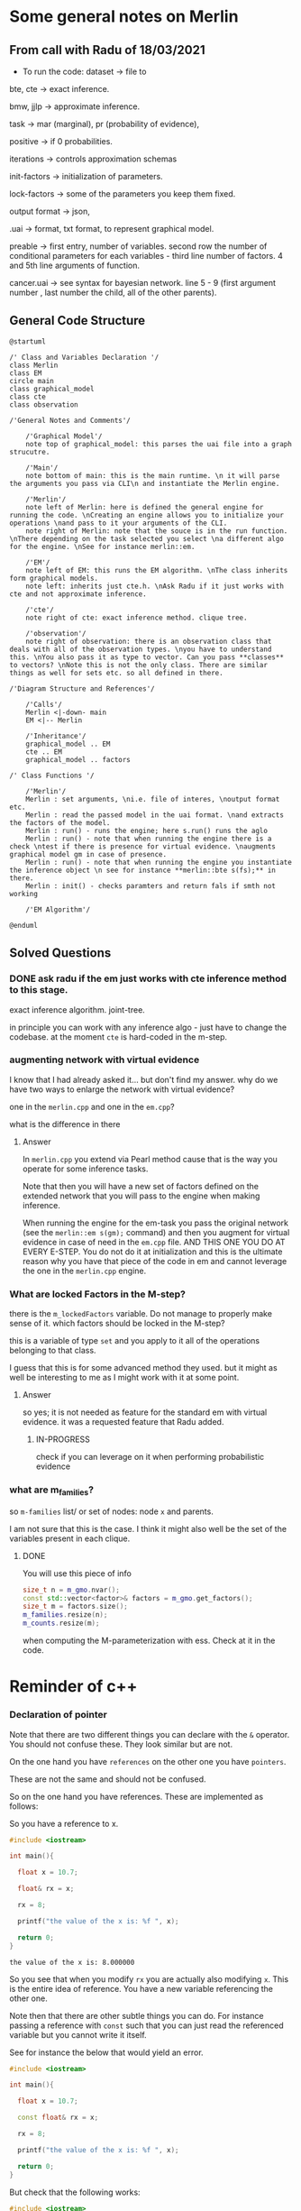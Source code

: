 
* Some general notes on Merlin
  :LOGBOOK:
  CLOCK: [2021-03-29 Mon 17:20]--[2021-03-29 Mon 17:46] =>  0:26
  :END:

** From call with Radu of 18/03/2021

      - To run the code: dataset -> file to

     bte, cte -> exact inference.

     bmw, jjlp -> approximate inference.

     task -> mar (marginal), pr (probability of evidence),

     positive -> if 0 probabilities.

     iterations -> controls approximation schemas

     init-factors -> initialization of parameters.

     lock-factors -> some of the parameters you keep them fixed.

     output format -> json,

     .uai -> format, txt format, to represent graphical model.

     preable -> first entry, number of variables. second row the
     number of conditional parameters for each variables  - third line
     number of factors. 4 and 5th line arguments of function.

     cancer.uai -> see syntax for bayesian network. line 5 - 9 (first
     argument number , last number the child, all of the other parents).


** General Code Structure
   :LOGBOOK:
   CLOCK: [2021-05-29 Sat 16:28]--[2021-05-29 Sat 16:53] =>  0:25
   CLOCK: [2021-05-29 Sat 16:03]--[2021-05-29 Sat 16:28] =>  0:25
   :END:

   #+begin_src plantuml :file ./images/strucutre.png
   @startuml

   /' Class and Variables Declaration '/
   class Merlin
   class EM
   circle main
   class graphical_model
   class cte
   class observation

   /'General Notes and Comments'/

       /'Graphical Model'/
       note top of graphical_model: this parses the uai file into a graph strucutre.

       /'Main'/
       note bottom of main: this is the main runtime. \n it will parse the arguments you pass via CLI\n and instantiate the Merlin engine.

       /'Merlin'/
       note left of Merlin: here is defined the general engine for running the code. \nCreating an engine allows you to initialize your operations \nand pass to it your arguments of the CLI.
       note right of Merlin: note that the souce is in the run function. \nThere depending on the task selected you select \na different algo for the engine. \nSee for instance merlin::em. 

       /'EM'/
       note left of EM: this runs the EM algorithm. \nThe class inherits form graphical models.
       note left: inherits just cte.h. \nAsk Radu if it just works with cte and not approximate inference.

       /'cte'/
       note right of cte: exact inference method. clique tree. 

       /'observation'/
       note right of observation: there is an observation class that deals with all of the observation types. \nyou have to understand this. \nYou also pass it as type to vector. Can you pass **classes** to vectors? \nNote this is not the only class. There are similar things as well for sets etc. so all defined in there.

   /'Diagram Structure and References'/

       /'Calls'/
       Merlin <|-down- main    
       EM <|-- Merlin

       /'Inheritance'/
       graphical_model .. EM
       cte .. EM
       graphical_model .. factors

   /' Class Functions '/

       /'Merlin'/
       Merlin : set arguments, \ni.e. file of interes, \noutput format etc.
       Merlin : read the passed model in the uai format. \nand extracts the factors of the model.
       Merlin : run() - runs the engine; here s.run() runs the aglo
       Merlin : run() - note that when running the engine there is a check \ntest if there is presence for virtual evidence. \naugments graphical model gm in case of presence.
       Merlin : run() - note that when running the engine you instantiate the inference object \n see for instance **merlin::bte s(fs);** in there.
       Merlin : init() - checks paramters and return fals if smth not working

       /'EM Algorithm'/

   @enduml
   #+end_src
   
   #+RESULTS:
   [[file:./images/strucutre.png]]




** Solved Questions

*** DONE ask radu if the em just works with cte inference method to this stage.
    CLOSED: [2021-07-04 Sun 12:44]

    exact inference algorithm. joint-tree.

    in principle you can work with any inference algo - just have to
    change the codebase. at the moment =cte= is hard-coded in the m-step.    

   

*** augmenting network with virtual evidence

    I know that I had already asked it... but don't find my
    answer. why do we have two ways to enlarge the network with virtual
    evidence?

    one in the =merlin.cpp= and one in the =em.cpp=?

    what is the difference in there

    
**** Answer

     In =merlin.cpp= you extend via Pearl method cause that is the way
     you operate for some inference tasks.

     Note that then you will have a new set of factors defined on the
     extended network that you will pass to the engine when making
     inference.

     When running the engine for the em-task you pass the original
     network (see the ~merlin::em s(gm);~ command) and then you
     augment for virtual evidence in case of need in the =em.cpp=
     file. AND THIS ONE YOU DO AT EVERY E-STEP. You do not do it at
     initialization and this is the ultimate reason why you have that
     piece of the code in em and cannot leverage the one in the
     =merlin.cpp= engine. 


*** What are locked Factors in the M-step?

    there is the =m_lockedFactors= variable. Do not manage to properly
    make sense of it. which factors should be locked in the M-step?

    this is a variable of type =set= and you apply to it all of the
    operations belonging to that class.

    I guess that this is for some advanced method they used. but it
    might as well be interesting to me as I might work with it at some
    point.

**** Answer

     so yes; it is not needed as feature for the standard em with
     virtual evidence. it was a requested feature that Radu added.

***** IN-PROGRESS 
     
      check if you can leverage on it when performing probabilistic evidence

     


      
*** what are m_families?

    so =m-families= list/ or set of nodes: node =x= and parents.

    I am not sure that this is the case. I think it might also well be
    the set of the variables present in each clique.

**** DONE 
     CLOSED: [2021-07-03 Sat 16:04]

     You will use this piece of info

     #+BEGIN_SRC cpp 
	size_t n = m_gmo.nvar();
	const std::vector<factor>& factors = m_gmo.get_factors(); 
	size_t m = factors.size();
	m_families.resize(n);
	m_counts.resize(m);
     #+END_SRC

     when computing the M-parameterization with ess. Check at it in
     the code.



* Reminder of c++
  
*** Declaration of pointer

    Note that there are two different things you can declare with the
    =&= operator. You should not confuse these. They look similar but
    are not.

    On the one hand you have =references= on the other one you have
    =pointers=.

    These are not the same and should not be confused.

    So on the one hand you have references. These are implemented as
    follows:

    So you have a reference to x.

    #+BEGIN_SRC cpp :libs -std=c++11 -I./my_code_env/include
    #include <iostream>

    int main(){

      float x = 10.7;

      float& rx = x;

      rx = 8;

      printf("the value of the x is: %f ", x);

      return 0;
    }
    #+END_SRC

    #+RESULTS:
    : the value of the x is: 8.000000

    So you see that when you modify =rx= you are actually also
    modifying =x=. This is the entire idea of reference. You have a
    new variable referencing the other one.

    Note then that there are other subtle things you can do. For
    instance passing a reference with =const= such that you can just
    read the referenced variable but you cannot write it itself.

    See for instance the below that would yield an error.

    #+BEGIN_SRC cpp :libs -std=c++11 -I./my_code_env/include
    #include <iostream>

    int main(){

      float x = 10.7;

      const float& rx = x;

      rx = 8;

      printf("the value of the x is: %f ", x);

      return 0;
    }
    #+END_SRC

    #+RESULTS:

    But check that the following works:

    #+BEGIN_SRC cpp :libs -std=c++11 -I./my_code_env/include
    #include <iostream>

    int main(){

      float x = 10.7;

      const float& rx = x;

      x = 8;

      printf("the value of the rx is: %f ", rx);

      return 0;
    }
    #+END_SRC    

    #+RESULTS:
    : the value of the x is: 8.000000

    Check at pointers next.
    
**** Importance of references in c++

     Note that references are especially important in c++ as with it
     you can specify arguments to pass to functions.

     It is actually a fun idea. so you see that there is the
     difference that you do not have to pass a variable do the
     operations and *return* the object at the end of the function
     with the performed operations and finally assign it again to the
     memory. you save some operations in this sense.

     See also the second benefit of passing by reference:

     #+begin_quote
     a function can use the reference parameter to return multiple values to the calling
     function. Passing by value allows only one result as a return value, unless you
     resort to using global variables
     #+end_quote

     Such that it is immediate to see why the above is especially
     important that is straightforward. You can perform operations on
     *Multiple values*
     
     Check for instance the following:

    #+begin_src cpp
    #include <iostream>

    void test( float& a, float& b) { ++a; ++b;}

    int main(){

      float x = 10.7;

      float y = 1.7;
     
      test(x, y);

      printf("the value of the x, y is: %f, %f ", x, y);

      return 0;
    }
    #+end_src

    #+RESULTS:
    | the value of the x | y is: 11.700000 | 2.7 |

    So you see that the above is working as a charm and a is a
    reference to x in the function.

    Note that the return type of a function can also be a referenced
    object.

    Consider the following:

    #+BEGIN_SRC cpp 
string& message() // Reference!
{
static string str = "Today only cold cuts!";
return str;
}
    #+END_SRC

    Then it is immediate to understand that the above would create a
    reference to a static string with the content defined above.

    Then you can also make the referenced objects returned by a
    function read only by passing the =const= operator in the
    following way so to say:

    #+begin_src cpp
const string& message(); // Read-only
    #+end_src

    It is therefore clear and immediate that c++ as a language allows
    you a much richer modeling set.


*** Pointers and Addresses

    So here is the syntax for defining pointers.

    Recall that a pointer is an expression that represents both the
    address and type of another object.

    You can either note that creating the address operator =&= for a
    *given object* creates a pointer to that object.

    So you can for instance get the address of a defined =int var=
    with the following: ~&var~.

    A pointer points to a memory address and simultaneously /indicates
    by its type/ how the memory address can be read or written to.

    You can as well define /pointer variables/. This are used as
    variables to store pointers references.

    See for instance the following to understand this:

    #+begin_src cpp
    int *ptr; // or: int* ptr; // creates a variable to store a pointer to an int.
    #+end_src

    After declaring a pointer variable, you must point the pointer at
    a memory address. You can do that in the following way:

    #+BEGIN_SRC cpp 
    ptr = &var;
    #+END_SRC

    So once you defined your pointers, as in the following, this is
    generally the syntax you work with

    #+BEGIN_SRC cpp
    #include <iostream>

    int main(){

      double x, y, *px;

      px = &x; // Let px point to x.
      *px = 12.3; // Assign the value 12.3 to x
      *px += 4.5; // Increment x by 4.5.

      printf("the value of the x, px: %f, %f ", x, *px);

      return 0;
    }  
    #+END_SRC

    #+RESULTS:
    | the value of the x | px: 16.800000 | 16.8 |

    So you see that the way you operate with pointers and references
    is the same. What changes is the fact the one is a distinct object
    and the other is not.

    Notice as well the following syntax for pointer declaration:

    #+BEGIN_SRC cpp 
    long *ptr;
    #+END_SRC

    The above essentially means: you create a pointer =ptr= pointing
    to a =long*= i.e. an address with a long value. This is it essentially.

    [[file:images/Bildschirmfoto_2021-03-28_um_16.58.48.png]]

    Note that this is the difference among adress reference &variable
    and pointer. A pointer is a separate object. It can changes
    referenced object. If you declare a reference when initializing a
    variable say =a = &x= you are creating an alias for the object
    x. This reference cannot change at a later point. and the variable
    has not an address in memory that references =a= itself. This is
    different when working with pointers.

    often references are used when declaring functions. these are
    passed as arguments. as you do not have to pass entire objects to
    the function then but rather you point to the objects of interest
    in memory.


*** Passing by pointer - this is a third option apart from passing by reference and value.

    The idea is the following:

    you declare a function parameter to allow an address to be passed
    to the function as an argument.

    you can then do this as follows:

    #+BEGIN_SRC cpp 
#include <iostream>
using namespace std;
void swap( float *, float *); // Prototype of swap()

int main()
{

 float x = 11.1F;
 float y = 22.2F;

 swap( &x, &y );

 printf("value of x: %f \nvalue of y: %f", x,y);

 return 0;

} 

void swap( float *p1, float *p2) // so notice that you pass a pointer
				 // to x, and then this extract the
				 // value in pointer syntax
{
 float temp; // Temporary variable
 temp = *p1; // At the above call p1 points
 *p1 = *p2; // to x and p2 to y.
 *p2 = temp;
}
    #+END_SRC

    #+RESULTS:
    | value | of | x: | 22.200001 |
    | value | of | y: |      11.1 |

    So you can see that this is ultimately extremely close to the
    reference idea in the way it works. It is just an added layer of
    customizing and making your code more granular.    


*** Diff point and references

    References are similar to pointers: both refer to an object in
    memory. However, a pointer is *not merely an alias* but an
    *individual object that has an identity separate from the object* it
    references.

    A pointer has its own memory address and can be manipulated by
    pointing it at a /new memory address/ and thus referencing a
    different object.

    
*** typedef

    this is a simple way to give a new name to your specified
    objects.

    For instance you might rephrase an =unsigned char= to a =BYTE= by:
    
    =typedef unsigned char BYTE=

    


*** constructors and member initialization functions

    #+BEGIN_SRC cpp
factor(factor const& f) :
  v_(f.v_), t_(f.t_), c_(f.c_) {
};
    #+END_SRC

    This is the /member initializer notation/.

    Understand the initializer notation in the following example:

    #+BEGIN_SRC cpp
class Box {
public:
    // Default constructor
    Box() {} // with no elemnts

    // Initialize a Box with equal dimensions (i.e. a cube)
    explicit Box(int i) : m_width(i), m_length(i), m_height(i) // member init list
    {} 

    // Initialize a Box with custom dimensions
    Box(int width, int length, int height)
        : m_width(width), m_length(length), m_height(height)
    {}

    int Volume() { return m_width * m_length * m_height; }

private:
    // Will have value of 0 when default constructor is called.
    // If we didn't zero-init here, default constructor would
    // leave them uninitialized with garbage values.
    int m_width{ 0 };
    int m_length{ 0 };
    int m_height{ 0 };
};
    #+END_SRC

    The general page for understanding constructors [[https://docs.microsoft.com/en-us/cpp/cpp/constructors-cpp?view=msvc-160][is this]].

    Another example for the constructor is this:

    #+BEGIN_SRC cpp 
class TelList
{
private:
  Element v[MAX]; // The array and the current
  int count; // number of elements
public:
  TelList(){ count = 0;}
}
    #+END_SRC


*** size_t

    this is used everywhere in the code. and I needed to make sense of
    it. turns out that it is a standard library method.

    =std::size_t= can store the maximum size of a theoretically possible
    object of any type (including array). A type whose size cannot be
    represented by =std::size_t= is ill-formed (since C++14) On many
    platforms (an exception is systems with segmented addressing)
    =std::size_t= can safely store the value of any non-member pointer,
    in which case it is synonymous with std::uintptr_t.

    =std::size_t= is commonly used for array indexing and loop
    counting. Programs that use other types, such as unsigned int, for
    array indexing may fail on, e.g. 64-bit systems when the index
    exceeds UINT_MAX or if it relies on 32-bit modular arithmetic.


*** arrays

    #+BEGIN_SRC cpp
#include <iostream>
#include <iomanip>
using namespace std;
int main()
{
const int MAXCNT = 10; // Constant
float arr[MAXCNT], x; // Array, temp. variable so like this you
		      // declare both the array as the temporal
		      // variable x as floats.
int i, cnt; // Index, quantity
cout << "Enter up to 10 numbers \n"
<< "(Quit with a letter):" << endl;
for( i = 0; i < MAXCNT && cin >> x; ++i)
arr[i] = x;
cnt = i;
cout << "The given numbers:\n" << endl;
for( i = 0; i < cnt; ++i)
cout << setw(10) << arr[i];
cout << endl;
return 0;
}
    #+END_SRC

    An array contains multiple objects of identical types stored
    sequentially in memory.


    The definition includes the array name and the type and number of
    array elements.

    An example:

    #+BEGIN_SRC cpp
    int myFirstArray[10]; // Array name
    #+END_SRC

    If you want to initialize the arrays directly when you initialize
    them use the following notation passing a list with the elements:

    #+BEGIN_SRC cpp
    int num[3] = { 30, 50, 80 };
    #+END_SRC

    If the array length is explicitly stated in the definition and is
    larger than the number of initial values, any remaining array
    elements are set to zero.

    Locally defined arrays are created on the stack at program
    runtime. Arrays that occupy a large amount of memory (e.g., more
    than one kbyte) should be defined as global or static.

    you can also use arrays to save objects of a given class. this can
    be done in the following way:

    #+BEGIN_SRC cpp 
    <class_name> myArray[10] // where 10 = dimension.
    #+END_SRC

    Such class arrays can be initialized using class arrays

    #+BEGIN_SRC cpp 
    Result temperatureTab[24] =
    { // this is your class array. containing all of the objects you
      // will save in the array in memory.
    Result( -2.5, 0,30,30),
    Result( 3.5), // At present time
    4.5, //  Instead of using a constructor with one argument, you can
	 //  simply supply the argument. The default constructor is
	 //  then called for the remaining elements.
    Result( temp1), // Copy constructor
    temp2 // Just so
    };
    #+END_SRC


    If the size of an array is not stated explicitly, the number of
    values in the initialization list defines the size of the array.

    The public interface of the objects in the array is available for
    use as usual. I.e. you can call methods in the following way:

    #+BEGIN_SRC cpp 
    temperatureTab[2].setTime( 2,30,21);
    #+END_SRC
    

*** vectors

    Vectors are implemented in the =standard template library=.

    Specifically used to work with dynamic data, C++ vectors *may
    expand depending on the elements they contain*. That makes it
    different from a fixed-size array.

    C++ vectors can automatically manage storage. It is efficient if
    you add and delete data often.

    In C++ vectors, automatic reallocation happens whenever the total
    amount of memory is used.

    The syntax for declaring a vector is the following

    #+BEGIN_SRC cpp 
    vector <type> variable (elements)
    #+END_SRC

    So for instance

    #+BEGIN_SRC cpp 
    vector <int> rooms (9);
    #+END_SRC

    Note that the number of elements is optional. this because as
    mentioned we can enlarge or decrease the size of the vectors at
    runtime.

    To resize a vector to match a given shape - i.e. number of
    elements use the following structure:

    #+BEGIN_SRC cpp 
    rooms.resize(shape)
    #+END_SRC    

    #+RESULTS:

    check at the initializer with =-1= and understand what this =-1=
    is exactly doing:

    #+BEGIN_SRC cpp
   #include <vector>
   #include <iostream>

   int main(){

      std::vector<int> hello(8, -1); // so notice that the second argument is the intializator number for the vector. 

      std::cout << hello[2] << std::endl;

      printf("check at the size of this vector: %d", hello[2]);

      return 0;
    }
    #+END_SRC

    #+RESULTS:
    |    -1 |    |     |      |    |      |         |    |
    | check | at | the | size | of | this | vector: | -1 |


*** templates

    check at [[https://www.youtube.com/watch?v=a-3hcS-tEn0][this video]] for understanding templates. basically it is
    nothing new. you just specify blueprints that you can then call by
    name. the properties are then derived for such a template.


*** conditional operator

    I guess this is as in your javascript notes.

    This basically means if the expression =m_evidence.empty()=
    evaluates to true then return =false= otherwise return =true=

    #+BEGIN_SRC cpp 
   bool plainEvidence = (m_evidence.empty() ? false : true);
    #+END_SRC

    
*** some standard functions

    #+begin_src cpp
    std::copy(m_lockedFactors.begin(), m_lockedFactors.end(), 
	    std::ostream_iterator<int>(std::cout, " "));
    #+end_src

    like this you pass each of the locked factors from begin to end to
    the set to the ostream_iterator that would then cout these.
    


*** linker

    puahh.. I recall that was messy. I have to ask again the pc to
    martina to get back all of my notes and build on that. was quite
    annoying with the linker stuff etc. 

    
*** Macros

    There is no big point for Macros to this stage. You can generally
    think as them as global variables and functions. 

    So I mean the point for it is normal. Nothing new.

    You usually define a header file where you define all of the
    Macros relevant for your program. Then you import the header to
    the relevant scripts of your program.

    [[file:~/Desktop/Screenshots/Bildschirmfoto 2021-06-01 um 10.19.00.png]]

    Note that the Macros has benefit in the way they are operated by
    the compiler. This goes low level and is not that interesting to
    me at the moment.

    Note that you can use with =conditional inclusion= when working
    with Macros. The idea is to tell the compiler to just compile the
    section if a the macro is defined...

    #+begin_src cpp
#ifdef name
. . . // Block, which will be compiled
// if name is defined.
#endif
    #+end_src

    Note that you can also work with =#ifndef= there the idea is to
    compile the source block up until the next =#endif= statement.

    See for instance in this sense in Merlin the following strucutre

    #+BEGIN_SRC cpp 
/*
 ,* util.h
 ,*
 ,*  Created on: 24 Mar 2015
 ,*      Author: radu
 ,*
 ,* Copyright (c) 2015, International Business Machines Corporation
 ,* and University of California Irvine. All rights reserved.
 ,*
 ,* THIS SOFTWARE IS PROVIDED BY THE COPYRIGHT HOLDERS AND CONTRIBUTORS "AS IS"
 ,* AND ANY EXPRESS OR IMPLIED WARRANTIES, INCLUDING, BUT NOT LIMITED TO, THE
 ,* IMPLIED WARRANTIES OF MERCHANTABILITY AND FITNESS FOR A PARTICULAR PURPOSE ARE
 ,* DISCLAIMED. IN NO EVENT SHALL THE COPYRIGHT HOLDER OR CONTRIBUTORS BE LIABLE
 ,* FOR ANY DIRECT, INDIRECT, INCIDENTAL, SPECIAL, EXEMPLARY, OR CONSEQUENTIAL
 ,* DAMAGES (INCLUDING, BUT NOT LIMITED TO, PROCUREMENT OF SUBSTITUTE GOODS OR
 ,* SERVICES; LOSS OF USE, DATA, OR PROFITS; OR BUSINESS INTERRUPTION) HOWEVER
 ,* CAUSED AND ON ANY THEORY OF LIABILITY, WHETHER IN CONTRACT, STRICT LIABILITY,
 ,* OR TORT (INCLUDING NEGLIGENCE OR OTHERWISE) ARISING IN ANY WAY OUT OF THE USE
 ,* OF THIS SOFTWARE, EVEN IF ADVISED OF THE POSSIBILITY OF SUCH DAMAGE.
 ,*/

/// \file util.h
/// \brief Various utilities
/// \author Radu Marinescu radu.marinescu@ie.ibm.com


#ifndef IBM_MERLIN_UTIL_H_
#define IBM_MERLIN_UTIL_H_

// code.....
// code.....

#endif // re-include
    #+END_SRC


    So I do not see exactly the point of why this is used. but
    probably cause you might call this from multiple places in the
    code such that it is just complied one time.

    This is in fact what happens above as:

    #+begin_quote
    A symbol without a substitute text is often used to identify header files and avoid
    multiple inclusion.
    #+end_quote

    
*** Object Oriented Programming

    This has a quite easy syntax. Think for instance to the following:

    #+BEGIN_SRC cpp 
// car.h: Definition of baseclass Car and
// of the derived class PassCar
// --------------------------------------------------
#include <iostream>
#include <string>
using namespace std;
class Car // Base class
{

private:

  long nr;
  string producer;

public:
  // Default Constructor:
  Car( long n = 0L, const string& prod = "");

  // Access methods:
  long getNr(void) const { return nr; }
  void setNr( long n ) { nr = n; }
  const string& getProd() const{ return producer; }
  void setProd(const string& p){ producer = p; }
  void display( void ) const; // Display a car
};

class PassCar : public Car // Derived class
{

private:
  string passCarType;
  bool sunRoof;

public:
  // Constructor:
  PassCar( const string& tp, bool sd,
	   int n = 0 , const string& h = "");

  // Access methods:
  const string& getType() const{ return passCarType; }
  void setType( const string s) { passCarType = s; }
  bool getSunRoof() const { return sunRoof; }
  void setSunRoof( bool b ) { sunRoof = b; }
  void display() const;

};
    #+END_SRC

    So you see the syntax. You have a function with the class name in
    order to create the class.

    Then you have simply functions; these are the methods of the
    class. As long as they are in the public space they can be
    accessed by the usual =.= notation.

    Notice the following important characteristic of the derived
    classes:

    [[file:~/Desktop/Screenshots/Bildschirmfoto 2021-06-01 um 15.38.32.png]]

    I.e. just the public methods are available in the derived class.

    This ultimately means that methods belonging to derived classes
    only have *indirect* access to the private data members of the base
    class.

    Note that then you can instantiate an object of a class and
    perform operations on it via the following syntax:

    #+BEGIN_SRC cpp 
void PassCar::display( void) const{
  cout << "\nCar number: "
       << getNr();
  cout << "\nProducer: "
       << getProd();  // note that here you do not have to pass the object as being called from within a constructor what this actually evaluates to is with pointer syntax this->getProd()
  cout << "Type: "<< passCarType;  
  cout << "Type: "<< passCarTyp
    if( sunRoof) cout << "yes";
    else cout << " no";
  cout << endl;
}  
#+END_SRC


*** Name Lookup

    This are general questions you should know the answer for. Last
    time at the interview you were tricked by it.

    When the compiler finds a function as the =getProd()= above, the
    usual way to evaluate it is the following:

    - the compiler looks for the name of the method called in the derived class first

    - if the name cannot be found, the compiler walks one step up the
      tree and looks for a public method with that name.

    This has important consequences, as when defining a derived class
    you can overwrite some methods.

    if a member is redefined in a derived class, it will mask the
    corresponding member in the base class.

    
*** Overloading 
    
    Note that you can have multiple methods with the same name but
    different arguments. Such that you can keep redefining within the
    same class.

    This is termed /overloading/.

    Even if you have redefined a method in a derived class, you can
    still call the method in the parent class calling:
    =bas_class::derived_class();=

    This in the code for a derived class object.

    
*** Object initialization

    Notice that in the classes above you have specified default
    constructors. You can however specify other constructors.

    The constructor of a derived class is required to create an object
    of the derived class type.

    To initialize a constructor for the derived class you must
    pass all of the elements necessary to construct an object of the
    derived class. In this case the two =strings=, one =bool= and one
    =int=.

    #+BEGIN_SRC cpp 
// first version

PassCar::PassCar(const string& tp, bool sr, int n,
const string& hs) /// so notice there that you have to pass everything.
{
 // here implicitly the default constructor is called //

 // then you specify the arguments for your class as follows //
 setNr(n); // Initial values for data
 setProd(hs); // members of the base class.

 passCarType = tp; // Initial values for data memsunRoof = sr; // bers of the derived class
}
    #+END_SRC

    Notice that the above is not the usual recommended method.

    This because of the following. The *default constructor* must be
    available in the base class. Moreover, initialization with
    incorrect values /before assigning live values/ impacts the response
    of the program. I.e. you might get errors in that phase.

    In this sense a better initialization method is the following

#+BEGIN_SRC cpp 
// Second version of the constructors of PassCar
// ----------------------------------------------------
PassCar::PassCar(const string& tp, bool sr, int n,
const string& hs) : Car( n, hs) // so notice that this is how you define the initialization of an object
{
passCarType = tp; // Initial values for data memsunRoof = sr; // bers of the derived class
}
#+END_SRC

    Note that the third way to initialize an object via a class is
    with the following syntax:

    #+BEGIN_SRC cpp 
// Third version of the constructor of PassCar
// ----------------------------------------------------
PassCar::PassCar(const string& tp, bool sr, int n,
const string& hs)
: Car( n, hs), passCarType( tp ), sunRoof( sr ) // so notice the
						// syntax. with a
						// comma separed
						// values and taking
						// the arguments from
						// the first object
{
// There remains nothing to do
}
    #+END_SRC

    #+RESULTS:

    The only thing that you have to understand is that you start
    creating an object passing all of the arguments necessary for the
    base class constructor and then you expand from this core
    outwards.

    Note that in a similar way when the an object is destroyed, the
    destructor of the derived class is first called, followed by the
    destructor of the base class. The reverse order of the constructor
    calls applies.

    Notice the power of =C++= and =Java= with their type declared
    variables. With such constructors defined in the =car.h= file you
    can then instantiate object, for instance as =const=. In such a
    way you might just be able to call reading methods for the
    objects. But when calling methods trying to modify the object you
    get errors.
    
*** Calling Redefined Methods

    Note that when calling a redefined method, defined in multiple
    classes, you would actually access the method of the class the
    object belongs to.

    Nothing new in this sense and makes totally sense.

*** Implicit Conversion among Objects

    Note that when you have objects of derived classes you have
    implicitly defined the characteristic of the object belonging to
    the base class - so to say.

    In this sense it is interesting that you can define methods that
    access the base object from an object instantiated from the
    derived class.

    Think for instance to the following strucutre:

    [[file:~/Desktop/Screenshots/Bildschirmfoto_2021-06-08_um_18.12.49.png]]

    This is a very interesting use case in that the above allows you
    to access an object of base class from an object of the derived
    class.

    So given this possibility the question is /when the conversion
    takes place/?

    And basically there are the following cases where the conversion
    takes place:

    - when you assign derived objects to baseclass objects

    - pointers and references *to the base class*

    You can see an example in the picture above. There you see that
    you pass by reference as in the image above is the following: you
    are in fact creating a reference to a in the form of an object of
    base class. And note that the above works well even in the
    arguments of a function - but recall in this sense the peculiarity
    of c++ when you pass objects in there. 

    The other mentioned possibility is the one of assigning directly
    to an object of the base class. Think for instance to the
    following:

    #+BEGIN_SRC cpp 
Car auto;
PassCar bmw("520i", true, 4325, // derived class
"Bayerische Motorenwerke");
auto = bmw;  // convert derived class object to base class object
    #+END_SRC

    The last method - the one of pointer is the more annoying.

    There the idea is to pass the address of derived class object and
    set a pointer of *base class* to it.

    Then through such a pointer you will just be able to access base
    class methods with that weird arrow =->= notation.

    Check the following to understand properly:

    #+BEGIN_SRC cpp 
Car* carPtr = &cabrio;  // cabrio object of derived class

carPtr -> display(); // display method of base class.

carPtr->setSunRoof(false); // Error; method of derived class. cannot be accessed.

// Note that the following is also an error
PassCar auto; // derived class
auto = *carPtr; // Error! Pointer to derived object; true. But of **Base** class
    #+END_SRC

    It is also possible to downcast. However this is not
    recommended. *Avoid it*.

    There you have to make the casting explicitly. Check at it online
    in case of interest.


** TODO Finish the two tomorrow    
    

*** Polymorphism

    That is plenty in this project is the idea that depending on the
    method arguments (with possible overloading) the method performs
    different tasks.

    Come from greek /multiform/. so the idea is that you specify in a
    class higher in the hierarchy a virtual method. You specify the
    method but you do not specify the actual implementation of
    it. I.e. you do not go in the implementation of it but rather keep
    it open. I.e. you specify that for this general class category
    such method must exist but you do not specify a particular
    functional form of it as not being possible. Think for instance at
    the classical example of the =area= of a general class =shape=. Of
    course it is not possible to provide a functional form to the
    =area= of a =shape= as being the latter an abstraction. 

    Then, how you work when working through polymorphism is by
    guaranteeing that the derived classes from the class implementing
    the virtual method specify an exact execution for such virtual
    method.

*** Data Abstraction

    Here the idea is to create a class describing the objects.
    

** understand how you pass structure and evidence
   
   So basically the structure on how you pass things is separate and
   well differentiated.

   You pass the network itself with the associated CPT in the =.uai=
   file.

   You pass the evidence on which to update your parameters via the
   =.evid= files.

   Finally you pass the virtual evidence via the following file format
   =.vevid=

   The way you pass the parameters is described in the [[file:merlin/README.md][Readme]].

   so the meat is all here:
   



*** uai format
    :LOGBOOK:
    CLOCK: [2021-03-29 Mon 15:23]--[2021-03-29 Mon 15:49] =>  0:26
    :END:

    to understand the uai format refer to [[https://www.cs.huji.ac.il/project/PASCAL/fileFormat.php][this source]].

    consider now [[file:merlin/data/ChestClinic.uai][this file]]. this is the chestclinic file in the merlin
    project.

    I will discuss the notation of this here once more.

    so there are essentially two sections in this kind of files.

    the first section denotes the structure of the network. then in
    the second you specify the CPT entries.

    so for the first section the situation can look as follows:

    The first integer in each line specifies the number of variables
    in the clique, followed by the actual indexes of the variables.

    #+begin_example
BAYES                 // first line always specify the type of graphical model: bayes or markov
8                     // the number of variables in your model
 2 2 2 2 2 2 2 2      // the number of possible outcomes per variable -> so here all binary
8                     // the number of *factors*
 1 3                  // the first number represents the number of variables per factor - i.e. the scope of the factor
 2 0 1                // so here you have two variables involved for the factor.  
 3 4 2 5              // the other numbers that follow specify which variables are involved for each factor.
 3 1 5 7              // the variables are represented by the numbers, which represent the index of the variables
 2 0 2                // in the 2 2 2 2 .... 2 above. the index starts from 0
 1 0                  // so for instance this represents the first variable above. 
 2 3 4                
 2 5 6                // last entry is the child. the previous are parents in CPT
    #+end_example

    Then in the second part you specify the actual CPD of the
    factors. 

    For the specific case you would have the following:

    #+begin_example
2   // this is the number of entries in the CPT for each factor. 
 0.01 0.99  // this follows the structure above. i.e. the first entry is for the third factor etc.

 [x_4 = 0 is 0.001]

4
 0.6 0.4 0.3 0.7  // have just to understand how these are expressed. here is where the little Endian cicks in.

8
 1.0 0.0 1.0 0.0 1.0 0.0 0.0 1.0

// x_5 = 0, x_3 = 0, x_6 = 0
// x_5 = 0, x_3 = 0, x_6 = 1  // so here you always change the last one and the order stays the same as line 470.
                              // go from right to left.

// then this notation is changed in the factor.h to bigEndian which would be as follows. 

// so here the definition is the following: Tuples are implicitly assumed in ascending order,
// with the *last variable in the scope* as the 'least significant' i.e. the one you change faster. 
// so in the above for instance you have three variables x_5, x_2, x_4. Then you understand that here
// x_5 is the least signigicant. x_2 the most significant.
// this means that for the above you should read it as follows:
// [x_5 = 0, x_4 = 0, x_2 = 0]
// [x_5 = 1, x_4 = 0, x_2 = 0]
// [x_5 = 0, x_4 = 1, x_2 = 0]
// [x_5 = 1, x_4 = 1, x_2 = 0]
// [x_5 = 0, x_4 = 0, x_2 = 1]
// [x_5 = 1, x_4 = 0, x_2 = 1]
// [x_5 = 0, x_4 = 1, x_2 = 1]
// [x_5 = 1, x_4 = 1, x_2 = 1]

// so you see LittleEndian = least significant variable changes the fastest.

8
 0.9 0.1 0.8 0.2 0.7 0.3 0.1 0.9

4
 0.1 0.9 0.01 0.99

2
 0.5 0.5

4
 0.05 0.95 0.01 0.99

4
 0.98 0.02 0.05 0.95
    #+end_example


*** DONE understand the big-endian to little endian trasformation in the c++ document.
    CLOSED: [2021-06-26 Sat 15:15]
    :LOGBOOK:
    CLOCK: [2021-05-29 Sat 15:03]--[2021-05-29 Sat 15:28] =>  0:25
    :END:

    check at the code described above. paste the code and make small
    experiments to be sure you understand this.

    then given that you understand all of this, you can create files
    as in the =.uai= notation where you can pass the hyperparameters
    for each node.

    quite complex piece of code.

    work in the following alternative way:

    (i) start from the em algorithm.. understand all of the sequence
    of functions that are called. understand just that code and forget
    about the rest. use a reverse engineering technique in this sense.

*** .evid

    Evidence is specified in a separate file. This file has the same
    name as the original network file but with an added =.evid=
    suffix. For instance, problem.uai will have evidence in
    =problem.uai.evid=.

    the syntax is the following:

    #+begin_example
1 // first line => number of evidences samples
2 1 0 2 1 // evidence in each sample, will be written in a new line. first entry = number of observed variables.
          // then pairs. (<variable>, <value>) 
    #+end_example

    So in the example above you would specify that you observe just
    two observations x_2 and x_3 (recall that indexing starts at 0).

    where x_2 = 0, x_3 = 1.
    

*** .vevid

    same idea here. same structure just you have likelihoods instead
    of plain observations.

    see for instance for the specific project the following:

    #+begin_example
    2  // number of evidence
    1 2 0.6 0.8  // first entry = variable index. second entry = size of domain of variable. other entries 0 likelihoods
    2 2 0.1 0.3
    #+end_example



*** also in this sense.. how is the flow evidence -> parameters -> uai.

    cause theoretically this is how you would work. note the following
    solution and interpretation.

    apparently you need both. then you have the =--init-factors= entry
    to overwrite the parameters that you are interested in and are in the
    =.uai= file (i.e. you can initialize them either uniformly or
    randomly).

    if you do not overwrite I guess that the parameters of the =uai=
    file are just taken as the initializers.

    this is in fact how it works. with the new_thetas. in the em
    algorithm that you compute and then pass to a new graphical_model
    object instantiation.

*** training data

    what is the difference between training data and evidence files?

    evid files used for inference. train for parmaters.


** Parameter for the algorithm

      #+begin_example
   "Order=MinFill" << ","
   << "Infer=CTE" << ","
   << "Iter=" << m_iterations << ","
   << "Debug=" << (m_debug ? "1" : "0") << ","
   << "Threshold=" << m_threshold << ","
   << "Init=" << initMethod;
   #+end_example

   arguments for instantiation the EM.

   - he has a stopping criteria check at each iteration.
   
     

** wmb bucket

   best approximate inference algorithm. notice however that
   approximate inference algorithms were not implemented in the =em=
   algorithm code-base. 



** note that factors are key not graphs 
   
   he said that the graph representation in the code is there but is
   not actually used.

   apparently you convert everything into factor format and then work
   from there.

   there is also this twist that he mentioned in the factor
   interpretation there. check at this file [[file:merlin/include/factor.h]]


* Hyperparameters

** General idea

   I decided to save the input of the hyperparameters in a =.prio=
   file.

   There you will have to specify the hyperparameters for each
   node.
   
*** Hyperparameters Considerations

    yes you need a hyperparameter for each parameter.

    so what you need is the number of parameters in your network.

    Check at the general structure for the /uai file/.

    So it is generally correct; there you pass the parameters of the
    network. think for instance to the many applications where you
    would not require to estimate the parameters but these are taken
    as given.

    So take the exact same structure and replace the parameters with
    the hyperparameters. Keep the same mapping and structure of the
    =.uai= files. That should help you as well as somewhere it must
    hold that.

    An example for the structure is given in [[file:merlin/data/cancer.prio][here]]
    
**** DONE How should you set hyperparameters
     CLOSED: [2021-07-03 Sat 16:06]

     check at the book. there is a theory behind that.

     Should be hyper-observations in any case for the case of
     multinomial-dirichlet distribution. So work with integers. Lower
     integers -> less weight on priors and more easy for current data
     to change and influence the posterior.


*** So think for instance at the following 0.1 example of the hyperparameters text file

    #+begin_example
BAYES
5
2 2 2 2 2
5
1 0
2 0 1
2 0 2
3 2 1 3
2 2 4

2
 1 1

4
 1 1
 1 1

4
 1 1
 1 1

8
 1 1
 1 1
 1 1
 1 1

4
 1 1
 1 1
    #+end_example

    So it is immediate to see from the above that in the following way
    you have for the expectation of any theta in the network:

    $$ E(\theta_{x_i| u_j}) = \frac{\alpha_k}{\sum_k \alpha_k} $$

    And in the specific case 1/#param.

    Now check at the next section to implement the reading function of
    the hyperparameters.

*** OUTDATED - Otherwise you can also set it at parameter at the beginning
    CLOSED: [2021-06-21 Mon 15:19]

    See for instance the =set_init_factor_method= function in the
    =merlin.cpp= file.

    And also all of the other parameters that you set when running the
    merlin engine.

    See =main.cpp=.

    Nonetheless, I think it makes better sense to focus on the file
    solution as there might be quite some parameters if you need
    hyperparameters for each node.


* Reading Process

** Central TO UNDERSTAND - WORKING STRUCTURE - graphical_model
   
   from uai  variable create factors vector.

   fixup at the end: from factor creates nodes and edges. (creates the graph).

   you will not be worked with graph - you work with list of factors
   now.

   so here there is the entire flow: from uai to graphical models to
   factors. here are also all of the functions to add factors, remove
   factors etc.

*** DONE find this exact workflow in the tree. would help you in developing everything
    CLOSED: [2021-06-21 Mon 14:51]

    i.e. where is the =uai= file read in the code?

    I believe that you read the =uai= in the =read_dataset= class. It
    is not that clear nonetheless. where is this function actually
    used?
    
**** Notes

     Note that the reading structure is defined in the
     =graphical_model.h= file.

     There you read a graphical model from an *iostream*. There you
     work with the exact =uai= file structure. So you have to work
     with it.

     So the music for reading the model is in here. With the
     =read_dataset= function in the merlin engine, you in fact call
     the =read= method specified in the graphical model header.

     This occurs in fact in here:

     #+BEGIN_SRC cpp 
bool Merlin::read_model(std::string model) {
	try {
		// Read the graphical model
	  int id = merlin::randi(12345678);
	  std::stringstream ss;
	  ss << "model-" << id << ".uai";
	  m_filename = ss.str();
	  std::istringstream is(model); // here you open a stream to the text file. 
	  if (is.fail()) {
	    std::string err_msg("Cannot open the input model string");
	    throw std::runtime_error(err_msg);
	  }

	  merlin::graphical_model gm;
		gm.read(is, m_positive); // here you actually save and read the graphical model.

		// Clear any previous graphical model
		clear();

		// Store the original graphical model (without evidence)
		m_gmo = gm.clone();

		return true;
	} catch (const std::runtime_error& e) {
		std::cerr << e.what() << std::endl;
		return false;
	}
}
     #+END_SRC

     Note moreover that in the graphical model read function there is
     this conversion from =littleEndian= to =BigEndian=.

     Note that the difference is in the way the factors values are
     mapped to the variables. In the =littleEndian= notation the least
     significant variables (defined as the last variable specified
     when mapping the variables to the factor scope in the "first
     section" of the =uai= file. And in the =bigEndian= it is the
     exact opposite. Make tests to see if that is the case and
     matches.
     
     See in the specific the following bit of code for performing the
     transformation:

     #+BEGIN_SRC cpp 
// Read the factor tables (ensure conversion to ordered scopes)
double fval;
std::vector<factor> factors(ncliques);
for (size_t i = 0; i < ncliques; i++) {
	is >> nval;
	assert(nval == sets[i].num_states());
	factors[i] = factor(sets[i], 0.0); // preallocate memory
	if (m_markov == false) { // for Bayes nets, last variable is the child
		factors[i].set_child(cliques[i].back().label());
	}
	convert_index ci(cliques[i], false, true); // HERE IS THE MUSIC AND CONVERSION; convert from source order (littleEndian) to target order (bigEndian)
	for (size_t j = 0; j < nval; j++) {
		size_t k = ci.convert(j);	// get the index in the factor table
		is >> fval; // read the factor value;
		if (positive_mode) { // force positive values (> 0) if enabled
			if (fval == 0.0) {
				fval += MERLIN_EPSILON; // adjust slightly for numerical stability
			} else if (fval == 1.0) {
				fval -= MERLIN_EPSILON; // adjust slightly for numerical stability
			}
		}

		factors[i][k] = fval; // save the factor value into the table
	}
}
     #+END_SRC
     
**** DONE UNDERSTAND HOW THIS FACTOR TABLE IS EXACTLY CREATED
     CLOSED: [2021-06-21 Mon 14:51]

***** big Endian and little Endian Convention
      
      To understand this understand the following table - we work with
      the =uai= explained in this file.

      So recall that the general structure is the following:

      #+begin_example
      BAYES
      8
       2 2 2 2 2 2 2 2
      8
       1 3
       2 0 1
       3 4 2 5
       3 1 5 7
       2 0 2
       1 0
       2 3 4
       2 5 6
      #+end_example

      Such that you have, from the =uai= file with =littleEndian= notation:

      #+begin_example
      F_3 | P(F_3)
      0   | 0.01
      1   | 0.99

      F_0   F_1 |  P(F_1,F_0)
      0       0 |  0.6
      0       1 |  0.4
      1       0 |  0.3
      1       1 |  0.7

      F_4   F_2   F_5 |  P(F_2,F_4, F_5)
      0      0      0 |  1
      0      0      1 |  0
      0      1      0 |  1
      0      1      1 |  0
      1      0      0 |  1
      1      0      1 |  0
      1      1      0 |  0
      1      1      1 |  1


      .... etc .... other factors ....
      #+end_example

      Now in BigEndian Notation that should be:

      *note first entry still all of 0*

      #+begin_example
      F_3 | P(F_3)
      0 | 0.01
      1 | 0.99

      F_0   F_1 |  P(F_1,F_0)
      0       0 |  0.6
      1       0 |  0.3
      0       1 |  0.4
      1       1 |  0.7

      F_4   F_2   F_5 |  P(F_2,F_4, F_5)
      0      0      0 |  1
      1      0      0 |  1
      0      1      0 |  1
      1      1      0 |  0
      0      0      1 |  0
      1      0      1 |  0
      0      1      1 |  0
      1      1      1 |  1

      F_4   F_2   F_5 |  P(F_2,F_4, F_5)
      0      0      0 |  1
      0      0      1 |  0
      0      1      0 |  1
      0      1      1 |  0
      1      0      0 |  1
      1      0      1 |  0
      1      1      0 |  0
      1      1      1 |  1

      .... etc .... other factors ....
      #+end_example

      Ok perfect. I double checked it with the print statement and
      everything is fine.

      So you indeed make the transformation as in the case above and
      get a new factor structure satisfying =bigEndian= notation. For
      instance for the above you get with the print statement:

      #+begin_example
Factor over [3]: 0.01 0.99
Factor over [0,1]: 0.6 0.3 0.4 0.7
Factor over [2,4,5]: 1 1 1 0 0 0 0 1
Factor over [1,5,7]: 0.9 0.7 0.8 0.1 0.1 0.3 0.2 0.9
Factor over [0,2]: 0.1 0.01 0.9 0.99
Factor over [0]: 0.5 0.5
Factor over [3,4]: 0.05 0.01 0.95 0.99
Factor over [5,6]: 0.98 0.05 0.02 0.95
      #+end_example
      
***** DONE BIG ENDIAN VS LITTLE ENDIAN
      CLOSED: [2021-06-21 Mon 14:50]

      Note that factors are general function mapping from a domain of
      variables (D) to the real numbers. It is therefore a general
      function but it is used in our sense as a map from network
      variables to probability functions. (usually - i.e. if the order is
      meaningful in the sense that the multiplication of factors follows
      the conditional independence structure and factors represent ).

   ///
   /// \brief Factor for graphical models.
   ///
   /// Table based representation of a factor for graphical models. A 
   /// factor encodes a potential (sometimes a probability distribution)
   /// defined over a subset of discrete random variables, called a *scope*, and 
   /// associates each configuration of the variables in the scope with a 
   /// positive real value (sometimes a probability value). The scope is assumed
   /// to be sorted lexicogaphically (e.g., [x1,x2,x3]) Also, the indexing of
   /// configurations in the factor table is assumed to be based on the BigEndian
   /// convention, namely the *first* variable in the ordered scope changes
   /// the fastest, then the *second* variable changes its value and so on.
   /// For example, consider a factor over binary variables [x1,x2,x3].
   /// The corresponding factor table is indexed as follows (internally):
   ///
   /// 0: [0,0,0]    4: [0,0,1]
   /// 1: [1,0,0]    5: [1,0,1]
   /// 2: [0,1,0]    6: [0,1,1]
   /// 3: [1,1,0]    7: [1,1,1]

      factor logic and indexing is different from the =.uai= representation
      and this is described above.

      Note that it is important this piece of code:

      #+begin_example
   The scope is assumed to be sorted lexicogaphically (e.g., [x1,x2,x3])
      #+end_example

      Also, the indexing of configurations in the factor table is assumed to
      be based on the BigEndian, namely the *first* variable in the ordered
      scope changes the fastest, then the *second* variable changes its
      value and so on.

      I.e. for each factor you have a /factor table/ that maps your Val(D)
      to real line. In this table there are all of the possible combinations
      of Val(D). The question is then on how you keep record of these and
      the solution is the BigEndian notation.

      There is a function *convert_index*  - maybe not a function have to
      understand that tomorrow. the syntax is not the one of a
      function.
   
      These are in fact both classes that are defined in this file
      [[file:merlin/include/index.h]].

      So notice that this conversion is done because of the following
      reason:

      #+begin_example
   // BigEndian assumes that the first variable changes the fastest
   // UAI input is assumed to follow the LittleEndian convention, whereas
   // the internal representation of the factors assume BigEndian.
      #+end_example

****** Note that in the factor header also all of the functions for factor summation, entropy etc. are defined.    
  


** DONE Understand the reading process out of the files.
   CLOSED: [2021-06-21 Mon 14:52]

   There is a function in the =graphical_model.h= file. There the
   =read= function is specified.

   Notice that there you pass as a parameter the =is=. Have to
   understand what that exactly is.

   This is a file =istream=. So I think it is a standard input
   =std::istream&= element.

   Notice that you consume a line of the input stream with =>>= each
   time.

   Try to double check that

   #+BEGIN_SRC cpp :libs -std=c++11 -I./my_code_env/include
#include <iostream>
#include <sstream>
#include <fstream>
#include <vector>

void read(std::istream& is, bool positive_mode = false) {

		// Read the header
                bool m_markov;
		size_t nvar, ncliques, csize, v, nval; // here the
						       // type is
						       // size_t. so
						       // you do not
						       // define the
						       // type but you
						       // touch it so
						       // to say,
						       // storing the
						       // maximum
						       // possible
						       // amount of
						       // memory for
						       // that object
						       // in memory.
		std::string st;
		
		is >> st; 
		if ( st.compare("MARKOV") == 0 ) {
		  m_markov = true;
		} else if ( st.compare("BAYES") == 0 ) {
		  m_markov = false;
		} else {
		  std::string err_msg("Merlin only supports the UAI Markov or Bayes file format.");
			throw std::runtime_error(err_msg);
		}

		printf ("%d \n", m_markov);

		////////////////////////
		// Read the Variables //
		////////////////////////
		
		// Read the number of variables and their domains //
		is >> nvar;
		std::cout << nvar << "\n";
		std::vector<size_t> dims(nvar);
		for (size_t i = 0; i < nvar; i++){
			is >> dims[i];
		        std::cout << dims[i] << " ";}

		// check at the output of this chunck to understand
		// how the iostream is interpreted. spaces are
		// interpreted as different chuncks when passing via
		// >>.

		// So then always the same structure. See for instance the next thing:

		/// Read the number of factors and their scopes (scope is a variable_set) ///
		is >> ncliques;
		std::vector<std::vector<variable> > cliques(ncliques);
		std::vector<variable_set> sets(ncliques); // store the set of variables associated to each factor
		for (size_t i = 0; i < ncliques; i++) {
			is >> csize;
			cliques[i].reserve(csize);
			for (size_t j = 0; j < csize; j++) {
				is >> v;
				variable V(v, dims[v]);
				cliques[i].push_back(V);
				sets[i] |= V;   // save the set of variables. you should understand better the |= operator.
			}
		}

		// then in the next chunck you actually process the facotrs.

		// there is again nothing too big to understand you just have to understand the conversion function to bigEndian.
		// try to print it.
		
	}

   int main(){

     std::ifstream file ("./merlin/data/cancer.prio");

     bool m_positive = true; 
     
     read(file, m_positive);

     return 0;
     
   }
   #+END_SRC

   #+RESULTS:
   | 0 |   |   |   |   |
   | 5 |   |   |   |   |
   | 2 | 2 | 2 | 2 | 2 |

   Good so you understand now how to read file.

   You can then expand based on this.

   Should be fine in any case. You just need to understand the order
   through which you understand the input parameters.

   I.e. with the factor structure etc. Go over it tomorrow morning.

   Then basically do the same structure for passing the
   hyperparameters.

   Then just adapt m-step and boom! You are good to go.

   Ok. in this sense; check at the read_dataset function in merlin.

   You can borrow from that. I.e. split by comma and store everything
   to a vector.
   


** DONE Reading function for hyperparameters
   CLOSED: [2021-06-27 Sun 19:40]
   :properties:
   :hearder-args:cpp: :session hello
   :end:

*** Small test for read function and read out of iostream
   
    Note that like this it works. You can save functions in headers and
    get them from there by specifying the =-I= option.

    #+begin_src cpp :libs -std=c++11 -I./my_code_env/include
#include <vector>
#include <iostream>

#include "hello.h"

int main(){

  std::vector<int> input = { 1, 2, 3, 4, 5 };

  // so it is correct yourename the variable later
  input = { 1, 2, 3, 4, 5, 6, 7, 8 };

  // input.push_back([70,80,90]); // error. can just push back objects that respect the vector type in this case vector<int>
  input.push_back(70); // valid

  int h = input[0];

  print(input);

  std::cout << h;

  return 0;    
}
    #+end_src   

    #+RESULTS:
    : 1 2 3 4 5 6 7 8 70 1 0

    So that is basically it now you have to embed it in the code. This
    would be a vector containing the prior hyperparameters, starting
    with the bayesian learning MAP estimator.

    Following the syntax of the code base you should write a function
    of the following shape

    #+begin_src cpp
bool Merlin::read_hyperparameters(const char* filename) {
	try {

		// Read the graphical model
		m_filename = std::string(filename);
		std::ifstream is(filename);
		if (is.fail()) {
			std::string err_msg("Cannot open the input file: ");
			err_msg += std::string(filename);
			throw std::runtime_error(err_msg);
		}
		

                // have to specify and read the input out of the .txt file
		// std::vector<int> input = { 1, 2, 3, 4, 5 };

		return true;
	} catch (const std::runtime_error& e) {
		std::cerr << e.what() << std::endl;
		return false;
	}
}
    #+end_src

    Then adapt the M-step. Keep everything equal. Just use a different
    function for the maximization step.



* understand the em-algorithm

  Note that for the algorithm you will need three components for
  which you have to specify properties/ways:

  - factor initialization

  - inference algorithm

  - m-algorithm (i.e. threshold for convergence , order etc.)

  There are then three main functions in the code.

  One for initializing the algorithm.

  One for running the e-step.

  One for running the m-step.

  One for running the algorithm until convergence.

  We will check all of them in turn next.
   
** Run the Algorithm
   :properties:
   :custom_id: run_algo
   :end:

   So very easy. Just calls the two other methods sequentially and
   stops when the algorithm converged.

   Note that the stopping criteria is given by the improvement in the
   log-likelihood.

   You have to find such likelihood. There is in the e-step. Not in
   the m-step. Makes sense.

   So that the idea is this one in general. You run the inference
   engine and get the likelihood of your network. You compute the
   optimal parameters and iterate.


** Initialize the Algorithm

   so at first checks at the missing and virtual evidence and count
   how many observations of these are present as well as their share
   amount.

   
*** Some notes about init algo 

    then you check which factors are locked. so probably they already
    started to work on something with locked factors. that is
    correct. double checked with Radu.

    then you initialize the CPTs. you can either do this via uniform
    or random method.
    
    #+begin_src cpp
    	// Initialize the CPTs uniformly at random
	if (m_init_method == InitMethod::Uniform) {
		m_gmo.uniform_bayes(m_lockedFactors);
	} else if (m_init_method == InitMethod::Random){
		m_gmo.random_bayes(m_lockedFactors);
	}
    #+end_src

    then there is a section about the initialization of the junction
    tree.

    then it follows a bayes net initialization phase. I will explore
    here next and make some quick notes about it.

    #+BEGIN_SRC cpp 
	// Initialize the join tree -- INFERENCE ENGINE
	m_infer = cte(m_gmo);
	m_infer.set_properties(m_properties);
	m_infer.init(); // initialize the join tree

	// Initialize the families (Bayes nets only)
	size_t n = m_gmo.nvar();  // notice nvar == actual variables
				  // (RV that are present in your
				  // network)
	const std::vector<factor>& factors = m_gmo.get_factors(); // factor table - data structure
	
	size_t m = factors.size();  // total number of factors 4th line in your uai file
	m_families.resize(n);
	m_counts.resize(m);         // you need a sufficient statistics per factor? actually not. understand why this is the case here.
	for (size_t i = 0; i < m; ++i) {
	  const factor& f = factors[i];   // one specific factor from the factor table.

	  // have to better understand that with childs how children and parents are defined.
	  // note that the child are so defined in the graphical_model file:
	  //
	  // 	if (m_markov == false) { // for Bayes nets, *last variable* - this is the back function below - is the child
	  //    factors[i].set_child(cliques[i].back().label());
	  //    }
	  int child = f.get_child();
	  assert(child >= 0); // Bayes factor (CPT)
	  variable_set ps; // the parents set
	  std::vector<vindex> pa;

	  // so basically until you do not reach the child you keep
	  // pushing back the nodes to the parents. note that the
	  // label is the unique ID of tthe nodes. i.e. the identifier
	  // starting at 0 in the uai file.
	  for (variable_set::const_iterator it = f.vars().begin();
	       it != f.vars().end(); ++it) {
	    if (it->label() != (size_t)child) {
	      pa.push_back(it->label());
	      ps |= *it;
	    }
	  }

	  // specify a vector of index m_families and assing to each
	  // elemnt of the vector a vector containing all of the
	  // indices of all of the parents of the child in the
	  // network.
	  m_families[child] = pa;

	  // assing 0 to all of the variables. you call the
	  // constructor with the variable set of the factor
	  // class. this constructor returns a vector with the entries
	  // for each variables to 0. Note this are in fact all of the
	  // possible variables realizations. so it si the CPT table
	  // for each factor.
	  m_counts[i] = factor(f.vars(), 0.0);
	  
	  // note that from a test the =vars()=  method jyields the following:
	  // [TEST] Understand the vars() method of the factor vector
	  // [0]
	  // [TEST] Understand the vars() method of the factor vector
	  // [0,1]
	  // [TEST] Understand the vars() method of the factor vector
	  // [0,2]
	  // [TEST] Understand the vars() method of the factor vector
	  // [1,2,3]
	  // [TEST] Understand the vars() method of the factor vector
	  // [2,4]
          // so it is basically a *set* containg the index of the variables associated to a factor.	  
	}

	if (m_debug) {
	  std::cout << "Families:" << std::endl;
	  for (size_t i = 0; i < m_families.size(); ++i) {
	    std::cout << "var " << i << ": ";
	    std::copy(m_families[i].begin(), m_families[i].end(),
		      std::ostream_iterator<int>(std::cout, " "));
	    std::cout << std::endl;
	  }

	  std::cout << "Initial parameters:" << std::endl;
	  for (size_t i = 0; i < m_gmo.get_factors().size(); ++i) {
	    std::cout << " " << m_gmo.get_factor(i) << std::endl;
	  }
	}
    #+END_SRC

*** DONE have to  bbetter understand these parents and child structures
    CLOSED: [2021-06-27 Sun 22:18]

    it seems you are performing vector operations in your m-step and
    then you access the information of interest by indexing.

    that is quite weird cause theoretically there are no vector
    operations in cpp. have to understand that better.

    -----

    SEE ABOVE I N THE CODE CHUNK THE INTERPRETATION
    

** M-step

   Note that I misinterpreted the way the M-step is performed.

   This because I misinterpreted the =m_lockedFactors::find=
   method. See below how it actually works. 

*** Set find and set end.  

    Understand the set_find == set_end. there is this clause that is
    highly misleading.

    It is straightforward to understand the clause in the correct way
    once you read the documentation for the set::find method.

    Notice that when reading online the description for such method you
    can read that:

    #+begin_example
   Searches the container for an element equivalent to val and returns
   an iterator to it if found, otherwise it returns an iterator to
   set::end.
    #+end_example
    
***** OUTDATED

      Ok so this M-step is quite particular as it is highly tight to the
      data structures coming from the =e-step=.

      In this sense it is quite different in comparison to the mental
      framework you used when writing down the theoretical part.

      I will summarize next the practical structure of the M-step here
      and how everything works in tandem with the e-step.

      The idea is the following. You run the e-step before running the
      m-step.

****** DONE Ask radu     
       CLOSED: [2021-06-27 Sun 22:20]

      There at each time you compute the new factors given the evidence
      and save them to a graphical model --> **where is this step??**
      --> then there is a mapping from factors to theta that you would
      leverage.

      Then given this new graphical model, *gm* what you do in the
      M-step is to get the factors that you got in the E-step. From such
      factors you get your =new_thetas=.

      Then you reinitiate the =m_infer= engine with the new
      factors/parameterization such that you are ready to run a new
      inference step in the EM-algorithm.

      That is basically it. You then iterate the cycle.

      ASK RADU WHERE EXACTLY THE CODE IN THE INFERENCE STEP THE
      GRAPHICAL MODEL IS CHANGED AND FACTORS ARE ADJUSTED.
    

****** Outdated - way to the final learning

	To my understanding the key of the the M-step is in the following
	one-liner.

	#+BEGIN_SRC cpp 
    m_infer.reinit(m_gmo.get_factors());
	#+END_SRC

	The idea is that such a function specified by argument as
	reference such that when you call such a function you reinit and
	get the new factors according to the cte algorithm.

	Given such new factors you can then get the new parameters.
    
******* DONE Understand map from expected sufficient statistics to marginal of the factors.
	CLOSED: [2021-06-05 Sat 20:38]

	I think that the issue why you do not see the counts when
	computing the new evidence comes from the following comment:

	#+begin_example
     // Counts factors must be aligned to the theta factors (by construction)
	#+end_example

	BUT THAT JUST COUNTS FOR MULTINOMIAL BY CONSTRUCTION - FOR OTHERS
	YOU MIGHT NEED TO ADJUST THAT COUNT.
     
	So you have to understand that in order to understand how the new
	thetas are parameterized. Otherwise you will always miss a piece
	of evidence.

	Note that this link must in fact exists. Check for instance at
	the following in the e-step:

	#+BEGIN_SRC cpp 
     m_counts[i] += m_infer.get_joint_marginal();
	#+END_SRC

	Such that there must exist a clear relation among the
	joint-marginal and the counts.

******** Solution

	 Note that this is the case as we showed that in the case of
	 simple multinomial CPD the sufficient statistics corresponds to
	 the probability distribution.

	 In this sense you get the joint marginal and the marginal
	 arguments with the evidence and the scope are passed in the
	 previous line:

	 #+BEGIN_SRC cpp 
      for (size_t i = 0; i < m_counts.size(); ++i) {
	variable_set vs = m_counts[i].vars();
	temp.joint_marginal(vs, evidence); // so here is where you pass the conditioning variables and get the necessary conditional probabilities
	 #+END_SRC

	 Check at your thesis text to see that - equation 38.

	 So that is basically it. 

*** Code notes & understanding

    it was correct your interpretation. the music plays in the
    e-step. here you just extract the information and aggregate.


*** M_counts scope & value

    Note that once the scope is clear it will be clear how to extend
    your current model to make it fit.

    I.e. you will make the mapping from the m_counts to the adjusted
    m_counts taking into consideration the hyperparameters.

    Note that you should not confuse the marginalization over the
    probability function that you perform, in order to obtain the
    sufficient statistics and the one you do when summing up the
    sufficient-statistics m_counts. These are two very separate
    things that you should not confound with each other.

    The first one is done in the e-step with the =.joint-marginal()=
    method. The other is done via the =sum= method.

    You should not confuse among the two.
    
**** DONE Scope of M-counts
     CLOSED: [2021-07-03 Sat 16:03]

     so note from your introductory session. it is not the same
     structure the one of m_counts and the one of hyperparameters.

     This means the following:

     - when you create the m_counts you create them per factor -
       i.e. cliques - i.e. per the number of variables combination
       =i..e the third line the uai files=.

     - hyperparameters are also defined per factor. same strucutre so
       they might in fact have the same scope.

     - note that *m_counts* is of type =vector<factor>= so it is a
       vector of factors.

       how are the factors defined? this is a class and its objects
       are instantiated in multiple different ways. The three major
       important elements of such objects are the following:

       - v_ = a /set of variables/ that is associated to the factor.

       - t_ = a /vector of int/ - i.e. the actual values of such factor.

       - c_ = the index of the child variable (this for bayes net).

       given such a basic structure of the factors it is possible to
       understand the m_counts better.

       note that first of the dimension of the m_counts is the same as
       the one of the factors present in the original graphical model

       #+BEGIN_SRC cpp 
const std::vector<factor>& factors = m_gmo.get_factors();
size_t m = factors.size();
m_counts.resize(m);

// then you instantiate all of the different factors entries passing
// the argument for =v_= and =t_=. It follows immediately the strcutre
// of your table.
m_counts[i] = factor(f.vars(), 0.0);
       #+END_SRC

       So that then the entries of the same factors for the
       hyperparameters and the m_counts should be defined in the same
       way over the same scope. They should both follow the BigEndian
       notation.

       Have to double check that.

       Double checked. That is correct. It is the right way to compute
       it and the factor space is the same.

       So notice that the only thing that you need to do is to
       transform the obtained m_counts by adding the hyperparameters
       and subtracting 1 to each entry.

       Notice that there is a parenthesis in the sum in the
       denominator. Do not forget it. 

       #+BEGIN_SRC cpp 
       // try to subtract a single value from a factor and check whether such operator overloader works.
       std::cout << "[TEST] Added Factor: " << std::endl;

       std::cout << 	m_counts[1] + 1 << std::endl;
       #+END_SRC

       Ok - so as long as it is correct it is all fine.

       
     
                         
**** DONE understand factor division BinOpIP - function specific function. find it and check at it in case of need
     CLOSED: [2021-07-02 Fri 10:42]
    

**** DONE you can solve your issue in the following way
     CLOSED: [2021-07-02 Fri 18:30]

     1. get the end-factor table. adjust and check if it makes sense
        your update.

	Original sum factor

     #+begin_example
[DEBUG] Begin M-step
Factor sum 
Factor over []: 10
Factor sum 
Factor over [0]: 6.5 3.5
Factor sum 
Factor over [0]: 6.5 3.5
Factor sum 
Factor over [1,2]: 2.25 3.25 3.75 0.75
Factor sum 
Factor over [2]: 5.5 4.5
 0: log-likelihood = -23.567
[DEBUG] Begin M-step
Factor sum 
Factor over []: 10
Factor sum 
Factor over [0]: 6.44923 3.55077
Factor sum 
Factor over [0]: 6.44923 3.55077
Factor sum 
Factor over [1,2]: 2.30849 2.86195 3.81996 1.0096
Factor sum 
Factor over [2]: 5.17044 4.82956
 1: log-likelihood = -19.7573
[DEBUG] Begin M-step
Factor sum 
Factor over []: 10
Factor sum 
Factor over [0]: 6.24722 3.75278
Factor sum 
Factor over [0]: 6.24722 3.75278
Factor sum 
Factor over [1,2]: 2.18189 2.68989 3.94005 1.18816
Factor sum 
Factor over [2]: 4.87178 5.12822
 2: log-likelihood = -18.966
[DEBUG] Begin M-step
Factor sum 
Factor over []: 10
Factor sum 
Factor over [0]: 6.0582 3.9418
Factor sum 
Factor over [0]: 6.0582 3.9418
Factor sum 
Factor over [1,2]: 2.08524 2.5875 4.01193 1.31532
Factor sum 
Factor over [2]: 4.67274 5.32726
 3: log-likelihood = -18.5057
[DEBUG] Begin M-step
Factor sum 
Factor over []: 10
Factor sum 
Factor over [0]: 5.90088 4.09912
Factor sum 
Factor over [0]: 5.90088 4.09912
Factor sum 
Factor over [1,2]: 2.02288 2.53464 4.04689 1.39559
Factor sum 
Factor over [2]: 4.55751 5.44249
 4: log-likelihood = -18.1486
[DEBUG] Begin M-step
Factor sum 
Factor over []: 10
Factor sum 
Factor over [0]: 5.78219 4.21781
Factor sum 
Factor over [0]: 5.78219 4.21781
Factor sum 
Factor over [1,2]: 1.97951 2.51521 4.06304 1.44223
Factor sum 
Factor over [2]: 4.49473 5.50527
 5: log-likelihood = -17.8724
[DEBUG] Begin M-step
Factor sum 
Factor over []: 10
Factor sum 
Factor over [0]: 5.70052 4.29948
Factor sum 
Factor over [0]: 5.70052 4.29948
Factor sum 
Factor over [1,2]: 1.94649 2.51453 4.07086 1.46812
Factor sum 
Factor over [2]: 4.46102 5.53898
 6: log-likelihood = -17.6655
[DEBUG] Begin M-step
Factor sum 
Factor over []: 10
Factor sum 
Factor over [0]: 5.64854 4.35146
Factor sum 
Factor over [0]: 5.64854 4.35146
Factor sum 
Factor over [1,2]: 1.92041 2.5224 4.07507 1.48212
Factor sum 
Factor over [2]: 4.44281 5.55719
 7: log-likelihood = -17.5142
[DEBUG] Begin M-step
Factor sum 
Factor over []: 10
Factor sum 
Factor over [0]: 5.61757 4.38243
Factor sum 
Factor over [0]: 5.61757 4.38243
Factor sum 
Factor over [1,2]: 1.89978 2.53294 4.07763 1.48965
Factor sum 
Factor over [2]: 4.43272 5.56728
 8: log-likelihood = -17.4051
[DEBUG] Begin M-step
Factor sum 
Factor over []: 10
Factor sum 
Factor over [0]: 5.6002 4.3998
Factor sum 
Factor over [0]: 5.6002 4.3998
Factor sum 
Factor over [1,2]: 1.88363 2.54324 4.07936 1.49377
Factor sum 
Factor over [2]: 4.42688 5.57312
 9: log-likelihood = -17.3268
     #+end_example

     2. check if it respects and makes sense.


**** DONE ask radu
     CLOSED: [2021-07-02 Fri 18:30]

     ask about all of that =v_=, =t_= etc... where are they defined.

     ask at radu this piece of code. it does not make sense at all

     #+BEGIN_SRC cpp 
variable_set vx(m_gmo.var(x)); // m_gmo.var(x) seems to return exactly x. makes sense logically. both are index of the variables.

factor sum = m_counts[i].sum(vx); // but it should be a set according
                                  // to this function. understand how
                                  // it is possible note that here the
                                  // music plays. the sum is not
                                  // defined as the sum for the
                                  // variable. it must take the
                                  // variable as argument for doing
                                  // some references but it is not the
                                  // sum of it

// the above is in fact true. check at the definition of the sum operator in the factor.h file
/*
 factor sum(variable_set const& sum_out) const {
 	variable_set t = v_ - sum_out;  // note that v_ is the variable set associated with the factor (m_counts[i] in the above). so t is the set of variables but the chiild.
	return marginal(t);   // recall that the count is defined as the marginal probability. check your thesis notes to see this.
 };

 // the marginal function being called - note that is a bit misleading.  where does the num_states come from. t_ is a table of factors try to print it somewhere

 factor marginal(variable_set const& target) const {
    factor F(target & vars(), 0.0);
    subindex s(v_, F.vars());
    for (size_t i = 0; i < num_states(); ++i, ++s)

    // VERY IMPORTANT //
    // you return the *table entry* (t_[i]). This because the table was updated with the marginal entry in the *e-step*.
    
      F[s] += t_[i]; 
    return F;
  };
,*/


factor temp = m_counts[i] / sum; // that is true it is a table. how
				 // the division is specified for two
				 // factor object is specified in the
				 // factor class. there the / operator
				 // is overwritten. have to understand
				 // binOpIP... ask Radu ok so help
				 // yourself with the theory. like
				 // this it is clear then how the
				 // division is performed. If you have
				 // to implement it yourself in the
				 // code you will still have issues at
				 // the moment.

variable_set scope = th.vars();
factor new_th = th; // copy the previous factor
index_config cv1(scope, true);
config_index cv2(sum.vars(), true);
for (size_t j = 0; j < th.num_states(); ++j) {
  std::map<size_t, size_t> config = cv1.convert(j);
  size_t k = cv2.convert(config);
  if (sum.get(k) != 0) {
    double v = temp.get(j);
    new_th.set(j, v);
  }
     #+END_SRC
	 

**** DONE remove all of the [HELP] entries in the code.
     CLOSED: [2021-07-03 Sat 16:02]


**** DONE add description of .prio in the README
     CLOSED: [2021-07-08 Thu 11:17]
     

**** DONE UNDERSTAND BETTER THE SCOPE OF THE SUM - JUST ALL THE POSSIBLE Y WITHOUT CHANGING PARENTS. UPDATE YOUR THESIS NOT THAT CLEAR THERE.
     CLOSED: [2021-07-03 Sat 16:02]

     this is the local likelihood decomposition property. you did not
     include it sufficiently well in your thesis.

     i.e. so far you just did the general derivation but do it like
     that and you will see that everything will simplify.

     also forgot some parents terms in there.

     work through the *local and global decomposition* properties
     otherwise it becomes quickly messy.

     ok that was wrong. recall that this is exactly the difference in
     the EM method. the two decomposition properties /do not hold/.

     *you should still do some cleaning with the notation as at the
     moment it is still too messy.*

     especially with the parents. I think you can leave everything as
     is but the one of the parents should go away.

     *NOTE* so far all wrong. you are doing the correct
     corrections. did a poor copy and paste. check at the book and
     your notes. does not make sense what you have in there. missing
     completely parents term and did quite some mess there.


**** TODO [#A] note that the likelihood that is written is not correct

     understand the stopping criteria for em in the case of Bayesian
     Learning.

     would have most likely to update it.

     the stopping criteria should be the score-map now.

     this is the objective you are trying to maximize and is the
     measure on which the stopping criteria should be defined.
          
***** TODO the likelihood is specified by the dirichlet-multinomial distribution. have to plug-in the values there given the parameterization

      so understand this logical step.

      so this is the other possibility. as maximizing the posterior is
      the same as maximizing the score-map. it's either or. you can
      choose one of the two.
      
***** TODO understand the likelihood function of the cte algorithm

      there you have a logZ method. you do not get the likelihood in
      such a way.

      you rather get the likelihood when propagating the evidence.

      you have to understand this cte algorithm better.

      I understand then that in the cte the clique algorithm is used
      for propagating the nodes. cannot understand where you get the
      likelihood in there.

      it is the log of the sum of the bielief. which is okey. if the
      factors are normalized etc.

      then only thing that I do not get is how it is how the factors
      are initialized.
      
****** DONE ask radu

       how are the factors in the cte initialized?

       note that in the case of multinomial distribution the factors
       are exactly the /thetas/.

       important is however to understand that in the case of bayesian
       learning the factors change. in the factors you should
       represent the CPDs.

       so in this sense you should modify your factors if you want to
       compute the likelihood based on them and propagate correctly.

       so I think it is correct. if the likelihood is still given by
       the multinomial component then you are fine. you should not
       update it.

       so the first *term is the same* and coming from the likelihood
       component. then you just have to add the prior component,
       which is equally important.


***** DONE ask radu
      CLOSED: [2021-07-16 Fri 18:37]

      you use the =propagate_evidence= method of the cte script to
      perform the cte inference step in the case of evidence. but when
      there is no evidence you use the =run= method of the cte class.

      there is in this sense a division among the two. the =run=
      method is implemented to be used by passing a particular query
      to the algorithm. i.e. it is a specific task in the merlin
      engine.

      note that this propagation of evidence is necessary to get and
      create the new likelihood ratio out of the probabilistic
      evidence.


***** DONE just make an assertion and just allow the case of a single probabilistic evidence.
      CLOSED: [2021-07-17 Sat 11:38]

      
      
** E-step
   
*** DONE Thing to understand
    CLOSED: [2021-07-17 Sat 11:38]

    Here it is all clear just would have to make sense to check exactly
    how the joint-marginal is computed algorithmically and how the
    following is defined and what it returns

    #+BEGIN_SRC cpp 
    m_counts[i] += m_infer.get_joint_marginal();
    #+END_SRC

    This especially as it returns an *entire factor* and not a single
    value.
   
*** General Notes

    Here the inference step is done via big-clique algorithm.

    Understand this is the mental workflow.

    You have a =read_dataset= function in the =merlin.cpp= file. There
    you parse the text file you get with the evidence.

    Then the idea is to create a vector of *observations* and save
    the records in there.

    Notice now the idea of object oriented programming and
    polymorphism. You specify an observation class where you can
    instantiate different observation objects with different
    constructors.

    Then when parsing the file you either get values for the
    realization or likelihood observations that you store in
    respective vectors/variables.

    Then you add to the observations vector passing either such value
    or the likelihood. Depending on what you pass a different
    constructor will be passed.

    There in the constructor the variable =is_virtual= etc. is
    initialized in the correct way depending on which constructor is
    called. And you can then use this information when performing
    your inference tasks.

    Then given this the structure is the following.

    - You first check if virtual evidence is present and in case
      augment the virtual network by adding virtual nodes and creating
      a new graphical model =gm=.

    - After you have a complete network (either because there was no
      virtual evidence or because you augmented the original network),
      you run inference. I.e. you pass the graphical model to the
      inference algorithm. In this case the big-clique algorithm.
      There you propagate the evidence and get the likelihood of the
      network.

      Finally you marginalize over the evidence and the scope to get
      the probability of observing the synthetically completed
      observations.

      This in the case of multinomial distribution has a one to one
      relation with the expected sufficient statistics that you would
      finally use for the new network parameterization.


**** Config Parameters

     Notice then that it follows an entire section, where you treat
     all of the factors indexing according to the bigendian notation
     etc.

     That is a bit annoying next. Understand it cause then you would
     actually be over with the understanding of the =em= algorithm.

     To understand that you have to understand the =index.h= there the
     classes for the indexing of the factors are defined.

     Check at your notes about the bigendian conversion and understand
     if the way you worked with it is the same.

     So that is correct in the =index.h= file you have the
     =convert_index= method that transforms the factor input of the
     =uai= to the bigendian factor notation. This is in fact what it
     is used internally for the algorithm and apparently the input of
     the =uai= file is in littleendian.

     So first of all understand the following: the =thetas= variable in
     the code represent factors not individual parameters.

     You have in fact a loop that gets all of the states from one
     factor.

     #+BEGIN_SRC cpp 
     for (size_t j = 0; j < th.num_states(); ++j) {
       std::map<size_t, size_t> config = cv1.convert(j);
       size_t k = cv2.convert(config);
       if (sum.get(k) != 0) {
	 double v = temp.get(j);
	 new_th.set(j, v);
       }
     }
     #+END_SRC

     The question is now on this conversions and their usage. Note
     that it is also interesting that you do not use the results from
     =cv2.convert= when extracting the content.

***** DONE understand difference among index_config and config_index
      CLOSED: [2021-07-05 Mon 08:54]

      went too deep in the code not necessary. once you understand how
      Big and Little Endian notation works and how they are defined it
      is ok and you will understand such functions and what they do by
      example - little print statements here and there.

      ---------
      OUTDATED

      have to understand that piece of the cake; not that clear to
      this moment. especially the functioning of the first.

      I think that the =index_config= is the part that makes
      everything lexiographically correct. or smth like that

****** index_config

       creates two vectors: =m_dims= and =m_vars=.

       The second, =m_vars= saves the factors. The first =m_dims=
       saves the states of variables sequentially.

       Then the idea is that given such vectors saving all of the
       different states and variables you can call the =convert=
       method to get the variables for a particular index *Represents
       the Index of a Factor*, in BigEndian or LittleEndian notation.

       Then it starts this weird logic in the code. Have to ask it to
       Radu:

       #+BEGIN_SRC cpp 
       if (m_bigendian) {
	       for (size_t v = 0; v < m_dims.size(); ++v) {
		       I[v] = index % m_dims[v];
		       index -= I[v];
		       index /= m_dims[v];
	       }
       #+END_SRC
             

****** config_index

****** start to code everything for next week and then ask for help.

       i.e. code with the same conversion. make smaller checks to see
       how everything is converted. then based on that


****** print the thetas to see the structure of this factor vector.
       looks like a matrix. two entries

       #+BEGIN_SRC cpp 
       new_th.set(j, v);
       #+END_SRC

       understand why this is the case              


    
* IN-PROGRESS Probabilistic Evidence

** Important - Do not do confusion

   Jeffery's Propagation method is not based on any message
   propagating method out of the box. There are algorithm that
   extended it in order to make it work by leveraging the structure of
   Bayesian Networks however that is not the intent originally and out
   of the box.

   in this sense you should not confuse the two and this is why we
   said that you needed to compute the probabilities in the entire
   tree which is very computationally intense - no matter how you do
   that. And here is where you would use BN-inference methods to
   compute the probabilistic structure of all events-ex-ante. Then
   once you have it; forget about the network structure and
   inference. just compute the new probability according to jeffery's
   kinematics.

   so that if you do not use any algorithm you would have to make the
   calculation in all of your tree everywhere the variable with the
   specified posterior is involved.

   very good article to understand [[https://reader.elsevier.com/reader/sd/pii/S0004370204001559?token=83B2399F6380F6BF83D8D490FE49D80E65D35FEA8C7588B499C4752A3E3400BE2134AC3A7C54C5935C0622F81F4A79B7&originRegion=eu-west-1&originCreation=20210704154540][pearl and jeffery's]] - not different
   just different way to implement the two.

   this is why you can also work with pearl as showed by reference 26
   in your thesis.


** Do the single case probabilistic evidence leveraging likelihood evidence

   Seems not too difficult. Check at the algorithms you have in your
   theoretical part.

   So basically have to understand how to get the probabilities for the
   different states realizations.

   ------

   How you understand the thing at the moment:

   you specify the probabilistic evidence for a RV.

   Yeah there is a clear mapping - and when doing it you will quickly
   understand why the last entry is called the =child=.

   So when you specify a probabilistic evidence for a specific factor
   you are in fact specifying it for the *child* and can make this
   exercise of computing the likelihood evidence there.
   
*** How you get the probabilities

    Note that the one you save in your factor tables are not
    probabilities. These you compute exactly depending on the
    parameterization saved in the factor tables.

    Then given that it will be trivial to create the virtual evidence
    and get to the solution.

**** DONE on storing the probability distribution
     CLOSED: [2021-07-11 Sun 10:59]

     here again you can use the graphical model data structure - will
     work well with it and it is always the same type of store.

     ----
     FALSE note that it does much more seem that your likelihood
     evidence is just for one single variable. not for one entire
     factor. so watch out to remember it when you do your
     implementations.

     then you need a different data structure to work with it. can
     also simple work with a vector of int.

     in any case. take your time to think about it and act on it then.

**** DONE understand how you get from parameters to probabilities.
     CLOSED: [2021-07-11 Sun 10:59]

     - I think that in order to get the probabilities for each
       variable realization you should still run inference over the
       entire network.

     - Check if this is indeed the fact. It is check at [[https://www.worldscientific.com/doi/pdf/10.1142/S0218488510006696?casa_token=0371qDcAWtsAAAAA:9G16FxdgNu5sWsJZsjtJrNH-ssM2cWBwOhgTxjLCqO9lxZXlZrIllqq81f73GgBXSUkprXD5eJc][this
       paper]]. There is a good example for the exercise. You might even
       consider of creating the same network to see if you are working
       well.

       ------
       --> correct: you in fact just have to compute marginal
       probabilities for the variables for which you specify the
       probabilistic evidence
       ------
       
       In any case one unit test you might want to start to
       incorporate is that at the end of the propagation the
       probabilistic evidence for the single node that you specified
       should still occur. 

     - Notice how it is also weird. You do not specify the
       *probabilistic evidence* for a factor. In fact you do it for a
       single *variable*. See the example in the paper.


**** DONE understand how you compute the marginal for a variable in the code.
     CLOSED: [2021-07-17 Sat 11:40]

     there are the functions joint-marginal. I guess that you can use
     there.

     These you used to get the probabilities that you then used when
     computing the sufficient statistics in the case of
     multinomial-dirichlet function.

**** DONE understand when you should compute the marignal - check again the paper
     CLOSED: [2021-07-11 Sun 10:59]

     yeah so you have to compute it after the inference step on the
     node of interest.

     i.e. you marignalize there the necessary part.

     
***** DONE [#A] Make the marginalization now.
      CLOSED: [2021-07-17 Sat 11:40]

      the issue is that the joint marginal function is performed via
      the clique algorithm. I am not sure if I understand it
      well. Check at it later. In the meanwhile start to do some
      experiments.

      Note that there is a difference among the probabilities and the
      thetas.

      You should make this more explicit. It is not easy to handle it
      immediately. Cause should you have probabilities in the CPT then
      you could actually immediately write a marginalization function
      by your own.

      So in this sense you should:

      - understand the output of cte - cause when you are computing
        the marginal you compute the probabilities you would be
        interest in.

      - once you have the thetas you can compute the probability of a
        given occurrence depending on the probabilistic structure that
        you imposed on the network. so you can work based on that. 

      - make a test. create a very simple network maybe based on the
        papers where you know that the results should be and expand on
        these.
      
***** Pipeline
      
****** Start with the case of multinomial CPT without prior - i.e. not Bayesian Learning

       there is more straightforward as the probability of each
       occurence is just given by the theta entry in the CPT.

       ---

       I think this is not correct for the following reason: 
       
       i.e. should you also take into consideration the probability
       that the variables for the particular event chicked in? --> yes
       this is why you need to get the probability from *inference*
       methods.

       The entries in the individual tables - i.e. the thetas there
       represent single conditional probabilities. I.e. you assume
       that you are there in the graph.

       So in order to get the overall probability of variable you
       should also consider the probabilistic structure of the
       network.

       This is the ultimate reason why you need an inference step.


****** DONE Get the probability of an event
       CLOSED: [2021-07-17 Sat 11:41]

       I.e. understand how you run the inference engine and get the
       probability of a particular event. 

       I think it should be fine. you do it with the =joint_marginal
       function= of the cte algorithm.

       there you can pass the scope.

       I think that the below should do the job but ask Radu then just
       to stay on the safe side

       #+BEGIN_SRC cpp 
	 variable_set vsz(m_gmo.var(3)); // define the variable you want to get the probability for
	 m_infer.joint_marginal(vsz); // get the marginal for such
				      // variable performing inference
				      // that takes into account the
				      // probabilistic structure of
				      // the network.
	 std::cout << m_infer.get_joint_marginal() << std::endl;  // return
								  // it. note
								  // that
								  // is
								  // a
								  // factor
								  // as
								  // data
								  // structure
								  // so
								  // that
								  // you
								  // operate
								  // on
								  // it
								  // in
								  // a
								  // similar
								  // way
								  // as
								  // with
								  // other
								  // factors.
       #+END_SRC


******* QUESTION ask radu

       The thing that I do not understand is the propagate evidence
       step before that is done in the em-algorithm.

       Where does it come from? what are you propagating?

       given the parameterization of the network it should be possible
       to compute the ultimate probability of interest independent of
       the evidence. should be a separate process. test this.

       - does not work without the evidence propagation; ask Radu why
         this is the case.


****** Get a vector of factors where you store the probability of each event
       
       In any case once the above is cleared you should operate in the
       following way:

       - given the factor with the probabilities for the variable of
         interest extracted - create a new virtual node and propagate
         the likelihood.

       Do this immediately with the probabilities computed in the
       previous section. No matter then what happens you will be
       good.

****** given these probabilities you can then immediately create your likelihood ratio vector

       these by summing up all of the factors related to a given
       variable.

       check at the paper network once more:

       then there you are interested in =dyspnoea= so that if you have
       a probabilistic evidence on there you should sum over all other
       variables and get the probability of getting a particular
       event.
       
****** then from there on is the usual propagation mechanism


**** DONE understand how you specify probabilistic evidence when it is present in multiple places of the graph
     CLOSED: [2021-07-10 Sat 10:08]

     here you just made a lot of confusion. you specify a likelihood
     evidence or a probabilistic statement for one *variable* not for
     *one factor*. In this sense your factor gives an answer 0-1 for
     one variable and on that variable you have your *probabilistic
     statement*.  So in the end you should always assign the virtual
     evidence to the last node.

     ------
     OUTDATED
     
     in theory you should have multiple virtual evidences. you must
     satisfy the statement on the probilistic evidence you impose on
     the particular variable over the *entire network*.
     ------
     
***** DONE ask radu
      CLOSED: [2021-07-04 Sun 16:55]

      OUTDATED - WRONG INTERPRETATION - SEE ABOVE
      
      so understand how this is done. ask radu maybe

      - do you put it in different places? isn't it then the same
	issue as with propagating multiple times?

      - yes I think this is the case. in the normal likelihood it does
	not play a role as they do not have to be guaranteed after propagation.

	----
	Other possibility.
      
      - or maybe it is just good in one place - idea - you assure it
	in one place in the network and it holds then in general?
     

**** DONE change the likelihood and add to it the prior component.
     CLOSED: [2021-07-17 Sat 17:50]

     otherwise you will have convergence in the wrong dimension.

     so understand how you can incorporate the prior component and add
     it to the likelihood in the e-step.

     notice that you cannot modify the general factors as they are
     used to get the correct =expected sufficient statistics=.

     you can add the log-likelihood of the prior by computing:

     $$ \sum log(\theta_{x_i|pa_i}) * a_i - 1 $$


**** DONE note that the BN-IPFP works exactly with clique algorithm that you are working with
     CLOSED: [2021-08-22 Sun 13:10]

     when doing inference. so in this sense the two go in tandem and
     you can leverage the work you already have for solving this.

     very interesting paper the one of 26 that you are basing yourself
     on. lots to learn there. algorithms were proposed in order 
     
***** TODO Why BN-IPFP

      To address this problem, Valtorta, Kim and Vomlel have devised a
      variation of Junction-Tree (JT) algorithm based on IPFP19 that
      utilizes the interdependencies captured in the BN structure.

      The idea is to combine the JT with the IPFP in order to keep the
      computational costs down as it will be easier to compute all of
      the different necessary P(X). These due to the strength of the
      clique algorithm that just with 2 messages manage to cover and
      infer the entire probabilistic distribution of the trees.

      One version of this algorithm works in situation where all
      variables in each j Y are contained in one clique j C in the
      JT. Then the belief update goes iteratively over pthe evidences
      in cycle: in each iteration, ( )j Q C is updated by the
      corresponding ( )j R Y and then the change of ( )j Q C is
      propagated to the rest of the JT by the regular JT method.

      The general situation where a soft evidence may involve
      variables in more than one cliques is dealt with by another
      version called big clique algorithm.

      In this algorithm, when constructing the JT, *all soft evidence*
      nodes (i.e., those variables that are involved in any of the
      soft evidences) are *fully connected with each other* by
      additional undirected edges. After triangulation, all soft
      evidence nodes appear in a single clique (the Big Clique).

      The belief update is done by first updating the big clique using
      all evidences in R by running IPFP to convergence and then
      propagating the resulting distribution of this clique to the
      rest of the JT.

      so you can look around to find that algorithm more specifically
      as you are already running JT it should not be that difficult to
      incorporate that evidence. 
      
****** BN-IPFP-1

       One limitation with these JT based belief update algorithms is
       that they cannot be easily adopted by those using inference
       mechanisms other than JT. they require incorporating IPFP
       operations into the JT procedure, causing re-coding of the
       existing JT inference engine.... *annoying... especially in
       your case*.

       Should be easy to incorporate such method in the code of
       Radu... *do it tomorrow*.

       this algorithm in the paper manages to deal with multiple
       probabilistic evidence by conversion into virtual evidence.

       so it is also interesting to your case. understand how easily
       you can implement this in the merlin engine.

       [[file:~/Desktop/Screenshots/Bildschirmfoto 2021-07-18 um 14.51.46.png]]

       given the above it is quite straightforward to understand how
       you perform the above.
       
****** other more classical methods

       first methods proposed to deal with multiple probabilistic
       evidences.

       1. big clique algorithm:

          requires a different kind of triangulation, but iteration is
          localized to a single clique.

	  - more time efficient

	  - here you have to build a single big clique containing all
            of the different probabilistic evidences.

       2. modified junction tree:

	  e-quires no changes to the junction tree itself, but
          iteration on all variables is required

	  - more space efficient

	  - three steps algorithm. embedding IPFP into the clique
            tree. check at [[https://reader.elsevier.com/reader/sd/pii/S0888613X01000561?token=6ABE0277E793DE61F36239E6C091DD8FBAA0E2B2998F94F70086AB84D068A4B59F1D24AE5FCEFACC489B9A0FBD656E31&originRegion=us-east-1&originCreation=20210720123255][this]] paper - section 4.3.

	  - so this is the usual junction tree with the addition that
            you absorb a Probabilistic Evidence in a clique *using
            IPFP*.

	  - i.e. the difference is that you apply IPFP at clique level
            before propagating using the normal junction tree
            formula. 


       so the idea is simply to say .... look with a single run you
       will not have the property guaranteed as on the second update
       will destroy the necessary formula.... but if you do ipfp you
       guarantee that all of the constraints are fulfilled.

       given that property it follows then that when convergence
       occurs you would actually have the guarantee that the desired
       property holds.

       write down the theory for the above in your thesis and start to
       implement it.

       there are essentially two different methods.

****** TODO write down that is a chess game

       iterative step into an iterative step into an iterative
       step.... computationally it must be massive... think for
       instance the comparison between this multiple-evidence case and
       the single probabilistic evidence case.... In the latter case
       you have an iterative procedure more. Considering that you had
       to embed the IPFP iterative cycle into the e-step (which is
       iterative itself) you would have now 3 iterative steps in a
       matriosca style. difficult to imagine that this can work on
       normal sized networks. 


** Simultation code

   - Yishai A. Feldman; ask him cog-troubleshooting.

   - branch for simulation that used sergey: =uncertainty_experiments=

*** code review for simulation

    =merlin= there you run the binary of the merlin file and you
    interact and interface with it.

    

       
       
** DONE what is the likelihood in the case of bayesian learning?
   CLOSED: [2021-07-17 Sat 17:50]

   understand it.

   note that you hard-coded that 100. it is fine for the algorithm but
   it is not 100% mathematically neat.

** Have understand how the big clique operates in detail

   Read the paper 26. Note that is not exactly the clique method used
   for doing exact inference.

   It is rather the idea of creating a single big clique that
   involves all of the variables for which you specified probabilistic
   evidence in the graph in its factor and get the IPFP Q there and
   propagate then in the entire network based on such a clique. 
   
** Check Again the Code for dealing with Virtual Evidence in the Code

   Note first of all that you deal with virtual evidence in the E-step
   and not in the =init= step.

   That is interesting and important. You already reasoned one time on
   it and why it was the case.... and this is the ultimate reason why
   Radu and the others in their paper talk about creating mulitple
   networks.

   The code to augment the network and deal with virtual evidence is
   the following:

   #+BEGIN_SRC cpp 
// If virtual evidence is present, extend the model with extra variables
if (!virtualEvidence.empty()) {
  graphical_model gm(m_gmo); // copy the current graphical model
  vindex idx = gm.nvar();	// last variable index
  std::vector<factor> nfs = m_gmo.get_factors();

  for (size_t j = 0; j < virtualEvidence.size(); ++j) {
    observation obs = virtualEvidence[j];
    vindex x = (vindex)obs.var();       // virtual evidence
					// variable. so note that the
					// observation data structure
					// saves as well the variable
					// associated with the
					// observation
    likelihood l = obs.likelihood();	// likelihood
    variable xvar = gm.var(x);  // convert from an index to a variable
    variable uvar(idx++, 2);    // have to understand this constructor
				// and the sense of this. you have a
				// variable given by index idx + 1 and
				// two states (the second
				// argument). note idx = num variables
				// so you actually create a "new
				// index". makes sense in this sense.
    variable_set vs;
    vs |= xvar;  // add them probabily if they are not there already
    vs |= uvar;
    factor f(vs, 0.0);   // initialize factor for the created variable_set


    f.set_child(uvar.label()); // set the child of the factor to the
			       // new instantiated variable. the
			       // idx++.

    evidence.push_back(0); // first value of the U variable. you augment the evidence by 0. why?

    dummies.insert(uvar.label()); // keep track of dummy variables - i.e. the virtual nodes

    // create the factor. this logic with the states is how you
    // compute what the contra-example is.
    for (size_t k = 0; k < l.size(); ++k) {
      f.set(k, l[k]);
      f.set(k + xvar.states(), 1.0 - l[k]);
    }

    gm.add_factor(f); // add the extra factor
  }
   #+END_SRC

   Note that is also quite interesting. You add and specify the
   virtual evidence in the evidence file you do not pass a separate
   file. So you should continue to work in such a way. Makes no sense
   to switch.

   In order to understand this better with the =virtualEvidence= data
   structure understand the following.

*** DONE where do you get if the observation is virtual or not
    CLOSED: [2021-07-05 Mon 16:15]

    cannot understand it at the moment. 

    #+BEGIN_SRC cpp 
    if (obs.is_virtual()) {
      virtualEvidence.push_back(obs); // note push_back is a function of the vector operator. it adds obs at the end of the vecctor. 
    } 
    #+END_SRC

    there you get observations from om entries coming from
    =m_dataset=. so there on =m_dataset= it must be somehow described
    how you would use and work with virtual evidence.
    
    
**** Solution

     So understand that this is the mental workflow.

     You have a =read_dataset= function in the =merlin.cpp=
     file. There you parse the text file you get with the evidence.

     Then the idea is to create a vector of *observations* and save
     the records in there.

     Notice now the idea of object oriented programming and
     polymorphism. You specify an observation class where you can
     instantiate different observation objects with different
     constructors.

     Then when parsing the file you either get values for the
     realization or likelihood observations that you store in
     respective vectors/variables.

     Then you add to the observations vector passing either such value
     or the likelihood. Depending on what you pass a different
     constructor will be passed.

     There in the constructor the variable =is_virtual= etc. is
     initialized in the correct way depending on which constructor is
     called. And you can then use this information when performing
     your inference tasks. 


**** Virtual evidence syntax

     #+begin_example
    [0.7;0.5],[0.1;0.4]
     #+end_example

    ~read_dataset~ function finds virtual evidence in the file and
    writes it in likelihood vectors.
   



*** DONE on the m_dataset
    CLOSED: [2021-07-05 Mon 16:15]

    note that you set the m_dataset relevant for training your
    em-algorithm with a method. ~set_dataset~.

    note that there you pass the dataset that was constructed parsing
    int dataset file. i.e. dataset is already the parsed text file
    into a coherent c++ data structure you will use in your program.
    
    there when reading the text file you save likelihood objects in
    likelihood vectors etc.


*** DONE change read_dataset in the merlin.cpp to parse probabilistic evidence
    CLOSED: [2021-07-05 Mon 17:55]

    will have to make a similar exercise for your probabilistic
    statement.

    
**** DECISION

     I have decided to state probabilistic evidence in the following
     way =(0.3, 0.7)= i.e. you have =()= brackets in comparison to the
     =[]= brackets that you have when expressing the likelihood
     evidence.

     then the only question that is left over is on how you would
     parse such evidence.

**** DONE at the moment you have a dataset of size 0. understand why.
     CLOSED: [2021-07-05 Mon 17:55]


*** TODO understand the conversion from likelihood evidence to factor.

    this is the one you ultimately work with when propagating
    everything.
    
**** TODO understand when to update - after inference step theoretically. there each time get a new parameterization.

     and based on it new probabilities after propagating the
     evidence.... then you would compute the likelihood.... and then
     you propagate....

     do you need to do it one time at the beginning? or at each round?
     --> at each round... you also propagate the likelihood at *each
     round* in the e-step!!!!!!!


*** TODO note do not spend too much with the above - not strictly necessary.

    at the end your task will be the following:

    - change the observation constructor to deal with the case of
      probabilistic evidence. decide how you will pass it
      syntactically and how you will deal with it then.

    - convert the probabilistic evidence to likelihood evidence

    - then from here on work in the same way you are working now in
      the presence of probabilistic evidence.
    

* On Experiments on Bayesian Networks
  
*** General Notes

    So the samples are generated according to this =Hugin=
    engine. Unfortunately that is not open-sourced and you need to get
    access to it.
    
**** Understand exactly how they simulate the network

     Is there any example. I saw there this image. So you can select
     for instance a node and select the occurrence and then propagate
     to see how given this realization the probabilistic structure of
     the network changes.

     this is point 8 of the tutorial pdf.

     as you said it is correct they sample based on the probabilistic
     structure of the network.
     
**** TODO ask sergey

     step 3: The only difference is that when they sample dyspnoeaObs
     = True they do not set 1 to the node but rather take the
     *likelihood evidence* as good.
     
     step 4: from the sampled dataset, we created a dataset with
     likelihood evidence by *placing the relevant likelihoods in the
     parent* of the appropriate observation node in the original
     network and *deleting data for the observation node*.

     Note that in the above you do not place a single value but rather
     a vector. I.e. [0.7; 0.3] in the case the dyspnoeaobs child is
     true and [0.3; 0.7] in case it is false. So then you have a
     simple case of a dataset with likelihood evidence.

     So you would ultimately just have data for the node of interest
     with assigned likelihoods to it. In this sense you would have
     sampled from it.

     step 5: create a deterministic dataset where you set =true= for
     the likelihood-evidence variable say =dyspnoea= if its
     observation child is equal to =true=.
     
**** TODO ask radu

      Finally, two experiments were performed with the Child
      network. In the first one (Case 1), uncertainty was as- signed
      to the “Birth Asphyxia” node, which is not a leaf node.

      --> why experiment? it should be well possible theoretically.
      
**** Performance

     In order to measure the goodness-of-fit in all experiments, we
     computed for each CPT the average and maximum absolute
     differences between the *probability estimates and their actual
     values* for each set of values of a CPT of a node and its
     parents.

     -----
     So now you have your sample. You forget the above and start to
     apply your algorithms to the obtained dataset. You will then get
     different parameters estimations for the two datasets.

     Then check how the likelihood adjusted EM algorithm works in
     comparison to the deterministic database. 
     

* General Notes
   
*** Recall that in Pearls method the extended virtual node is always set to true.

*** IMPORTANT: note that the likelihood ratios are passed normalized in the IBM paper... so that they in fact represent probabilities P(obs | x_i)

*** Linear Gaussian Bayesian Networks

    linear
    Gaussian CPDs the local likelihood is given by:


    Performing this task you would have for the log-likelihood of
    linear Gaussian Bayesian:
    
    #+begin_export latex
    \begin{align} \label{eq:like-gaussian-cpd}
    P(X|\theta) = \sum_m -log(\sqrt{2\pi\sigma^2}) \sum_{h[m] \in Val(\mathscr{H}[m])} Q(h[m]) * - \mathbf{\theta}^\intercal \mathbf{\tau(d[m], h[m])}
    \end{align}
    #+end_export            

    Such that

     
**** TODO TO SOLVE THAT PART WORK AS FOLLOWS

***** TODO Look at the chapter 19

      there you can see how the same step of expectation is valid for
      the case of exponential families. there is also clear what the
      sufficient statistics are - recall your course of mathematical
      statistics.

      apparently you use the very same sufficient statistics for the
      exercise of performing your Map projection - see first point
      here above.

      so you get this fish and you can most likely write here the
      theory for the general exponential family. then just a matter of
      generalizing the above.

      there the idea is that you can compute expected sufficient
      statistics, instead of simple sufficient statistics in the very
      same way, i.e. through the posterior P(H | O, \theta_{current}).

      then you can use these when computing the M-step.

      so it is the same story. have just to understand better the
      story of the expected sufficient statistics and how it is
      defined in 17. especially for the empirical distribution and
      not. then understand the inverting process. and from there it
      should be clear.

      the confusing point to this stage is that you will have two
      expected steps which I do not think will be the same.

      I would suggest the following:

      1. compute the MLE for a standard case.

      2. understand what is the sufficient statistics in there.

      3. understand how you can compute the ess from there.

      4. relate everything and make sense of it also in conjunction
         with the piece of information from the chapter 17 in here.

    \newpage
    

    
* How to Run the Engine - Generally the Code

  First compile the entire repository with the help of the Makefile
  you specified in the root directory of your project. run ~make~ in there.

  Then go to the generated binary file. Run it with the necessary
  arguments as specified according the merlin engine =API=. You can
  check at the reference in [[https://github.com/radum2275/merlin][here]].

* TODOs in the code

** DONE there is a connection between the m_hyperparameters graphical model and the normal graphical model.
   CLOSED: [2021-06-26 Sat 14:59]

   this is causing some memory issue. probably they are referencing
   the same memory space and there is some conflict in this sense.

   have to make well sense of this otherwise you will not be able to
   progress.

   so very weird pattern. there must be in some for a connection in
   the memory of the graphical model and hyperparameter model. if you
   comment out the access to one of the two models you can reference
   the other but not both in the same run.
   
*** found the problem

    in the ~read_hyperparameter~ function you were calling the clear()
    method. this was cleaning the =m_gmo= model as it was specified
    like this. therefore then you could not reference it. 

*** try to get the addresses of all of the different objects

    recall the schema of references, addresses and the object stored
    at the addresses.

    work through the c++ and your notes above.

    Did that. Got the two addresses in memory. They are
    *different*. So interestingly must not be that the issue.
    
*** it works now in the plain form. just with hyperparameters it does not work.

    probably you are still doing the parsing of the file in the wrong
    way and you are not entering the if statement. double check that
    and understand.
    
*** check on the internet what the strategies to deal with this issues are. 

*** DONE check in the programs options if the function for the hyperparametes-file makes sense. there might as well be errors.
    CLOSED: [2021-06-26 Sat 14:09]

    not this for sure. minor modification just regarding
    hyperparameterFile.


** DONE implemment a set_hyperparameters method in the engine for the EM.
   CLOSED: [2021-07-03 Sat 16:07]

   have to change the ~merlin::em~ function.  I.e. it should not just
   take the graphical model but as well the hyperparameters. I.e. the
   graphical model where the hyperparameters are saved =merlin::em
   s(gm);=.
   
   Solved by keeping the same constructor and adding a method
   =set_hyperparameter= that is just called in the case
   hyperparameters are passed in the CLI.

   you can then call the variable from the =em.cpp= module. This
   because you specified the m_hyperParameters graphical model storing
   the hyperparameters as a private function.

*** DONE have to understand how to properly use polymorphism.
    CLOSED: [2021-06-27 Sun 14:11]

    there is this issue that you have to construct the em algorithm in
    different ways depending on whether the =hyper= graphical model is
    defined or not.

    have to understand how you can do that because through an if
    statement it is not working. as then the compiler does not
    recognize the object.


    *note that this might not be the best way to solve this:*
    constructors /cannot have a virtual declaration/.
    
*** DONE rewrite the m_step have access in that class to the m_hyperParameters with the graphical model saving the hyperparameters
    CLOSED: [2021-07-05 Mon 15:55]

**** DONE start with parsing the data and get all the factors one by one.
     CLOSED: [2021-07-05 Mon 15:55]

**** DONE make sense of the notation with the Bigendian
     CLOSED: [2021-06-27 Sun 17:02]

     done - added some logging giving you the factor tables you will
     have to work with.
     
***** DONE 
      CLOSED: [2021-07-05 Mon 15:54]

      consider to remove them or added them to the output conditional
      on the =debug flag=.
     

**** DONE understand how you differentiate between the case of hyperparameters and the plain case
     CLOSED: [2021-06-27 Sun 19:27]

     i.e. when to run some piece of code and when not.

     understand how you want to differentiate it in the =em.cpp=
     code. you differentiated it in the =merlin.cpp=, understand if
     you can use the same logic here.

     - you can use by checking if the number of factors of the
       m_hyperParametes is 0. this is the reason for instance why when
       you do not supply the hyperparameters argument your print
       statement is never executed.

     - solve it via polymorphism. if there are no hyperparameters
       specify a set_hyperparameters function for the em algorithm and
       set the m_hyperParameters in that class to =NULL=. no could not
       do it as it m_hyperParameters was an object of graphical_model
       class and could not be set to 0. see this is the difference
       when you program with sum typed languages.

     - so actually solved by introducing a =m_hyper= bool variable in
       the graphical model. this is set to false at initialization for
       all of the models and just modified if hyperParameters are
       supplied. you can then just execute the necessary code upon the
       conditional statement: ~if (m_hyper == false)~
            
      
**** TODO understand the m_factors initialization. will have to modify it.

     - this in the em algorithm implemented in the em.cpp file. Note
       that at the theoretical level you should be fine with it. You
       just need one time the m-counts. this because that stores the
       expected sufficient statistics and you just have one of this.
     
     - have to make sure you add it then to the right place. but you
       are already more less done.

     - in order to properly implement the algorithm you have to
       distinguish among the =factors= and =variables=. One is the
       clique storing a set of variables associated with it. The other
       is the variables themselves. Have to double check the
       notation. You studied it before when checking the construction
       of the factor table.
    

** DONE check if hyperparameter argument passsed. if yes then read hyperparameters otherwise do not.
   CLOSED: [2021-07-03 Sat 16:07]


** DONE should also implement read_hyperparameter method for the binary file and not for path to the file
   CLOSED: [2021-07-15 Thu 15:30]


* Logging code as a help - Might Use it in the future

  This is a big chunck of code that you can use to get the factor
  table and understand how such data structures are used. 

  #+BEGIN_SRC cpp 
	std::cout << "[EM] + start parsing the hyper graphical model  : " << m_order_method << std::endl;

	// TEST - FUNCTION
	// ---------------
	
	// Use the following *helper* function. It was from the
	// write_model function from the graphical_model header
	// file. I guess you can borrow a bit from it.


	// Write the factor tables for the hyperparameters
	if (m_hyper == false){
	  std::cout << "[EM] + HERE factor table hyperparameters STARTS" << std::endl;
	  for (size_t i = 0; i < m_hyperParameters.num_factors(); ++i) {
	    const factor& f = m_hyperParameters.get_factor(i);
	    std::cout << f.numel() << std::endl;
	    for (size_t j = 0; j < f.numel(); ++j) {
	      std::cout << " " << std::setiosflags(std::ios::fixed)
			<< std::setprecision(8) << f[j];
	    }
	    std::cout << std::endl << std::endl;
	  }
	}

	std::cout << "[EM] + HERE factor table graphical model STARTS" << std::endl;
	for (size_t i = 0; i < m_gmo.num_factors(); ++i) {
	  const factor& f = m_gmo.get_factor(i);
	  std::cout << f.numel() << std::endl;
	  for (size_t j = 0; j < f.numel(); ++j) {
	    std::cout << " " << std::setiosflags(std::ios::fixed)
		      << std::setprecision(8) << f[j];
	  }
	  std::cout << std::endl;
	}

	// ok - so the mapping is correct. same structure in big
	// endian as the graphical model. can modify the m_step now
	// according to the thesis material.

  #+END_SRC



  
